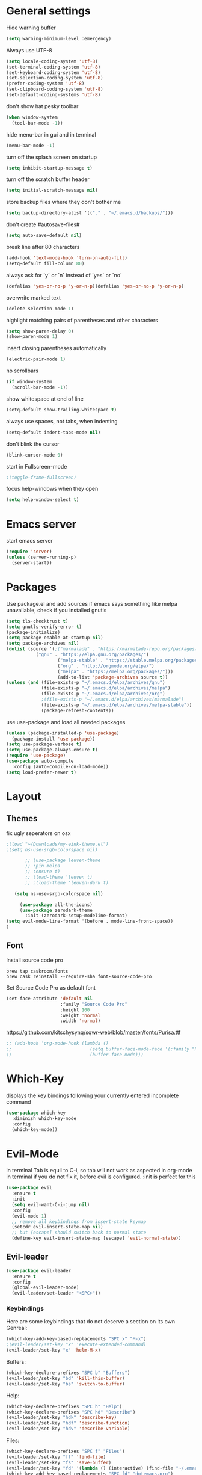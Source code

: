 * General settings
  :PROPERTIES:
  :CREATED:  [2017-01-16 Mon 18:55]
  :END:
  :LOGBOOK:
  - State "DONE"       from "WAITING"    [2017-01-16 Mon 18:55]
  :END:

Hide warning buffer
#+BEGIN_SRC emacs-lisp :results none
(setq warning-minimum-level :emergency)
#+END_SRC

Always use UTF-8
#+BEGIN_SRC emacs-lisp :results none
(setq locale-coding-system 'utf-8)
(set-terminal-coding-system 'utf-8)
(set-keyboard-coding-system 'utf-8)
(set-selection-coding-system 'utf-8)
(prefer-coding-system 'utf-8)
(set-clipboard-coding-system 'utf-8)
(set-default-coding-systems 'utf-8)
#+END_SRC

don't show hat pesky toolbar
#+BEGIN_SRC emacs-lisp :results none
(when window-system
  (tool-bar-mode -1))
#+END_SRC

hide menu-bar in gui and in terminal
#+BEGIN_SRC emacs-lisp :results none
(menu-bar-mode -1)
#+END_SRC

turn off the splash screen on startup
#+BEGIN_SRC emacs-lisp :results none
(setq inhibit-startup-message t)
#+END_SRC

turn off the scratch buffer header
#+BEGIN_SRC emacs-lisp :results none
(setq initial-scratch-message nil)
#+END_SRC

store backup files where they don't bother me
#+BEGIN_SRC emacs-lisp :results none
(setq backup-directory-alist '(("." . "~/.emacs.d/backups/")))
#+END_SRC

don't create #autosave-files#
#+BEGIN_SRC emacs-lisp :results none
(setq auto-save-default nil)
#+END_SRC

break line after 80 characters
#+BEGIN_SRC emacs-lisp :results none
(add-hook 'text-mode-hook 'turn-on-auto-fill)
(setq-default fill-column 80)
#+END_SRC

always ask for `y` or `n` instead of `yes` or `no`
#+BEGIN_SRC emacs-lisp :results none
(defalias 'yes-or-no-p 'y-or-n-p)(defalias 'yes-or-no-p 'y-or-n-p)
#+END_SRC

overwrite marked text
#+BEGIN_SRC emacs-lisp :results none
(delete-selection-mode 1)
#+END_SRC

highlight matching pairs of parentheses and other characters
#+BEGIN_SRC emacs-lisp :results none
(setq show-paren-delay 0)
(show-paren-mode 1)
#+END_SRC

insert closing parentheses automatically
#+BEGIN_SRC emacs-lisp :results none
(electric-pair-mode 1)
#+END_SRC

no scrollbars
#+BEGIN_SRC emacs-lisp :results none
(if window-system
  (scroll-bar-mode -1))
#+END_SRC

show whitespace at end of line
#+BEGIN_SRC emacs-lisp :results none
(setq-default show-trailing-whitespace t)
#+END_SRC

always use spaces, not tabs, when indenting
#+BEGIN_SRC emacs-lisp :results none
(setq-default indent-tabs-mode nil)
#+END_SRC

don't blink the cursor
#+BEGIN_SRC emacs-lisp :results none
(blink-cursor-mode 0)
#+END_SRC

start in Fullscreen-mode
#+BEGIN_SRC emacs-lisp :results none
;(toggle-frame-fullscreen)
#+END_SRC

focus help-windows when they open
#+BEGIN_SRC emacs-lisp :results none
(setq help-window-select t)
#+END_SRC

* Emacs server
start emacs server
#+BEGIN_SRC emacs-lisp :results none
(require 'server)
(unless (server-running-p)
  (server-start))
#+END_SRC

* Packages
Use package.el and add sources
if emacs says something like melpa unavailable, check if you installed gnutls
#+BEGIN_SRC emacs-lisp :results none
(setq tls-checktrust t)
(setq gnutls-verify-error t)
(package-initialize)
(setq package-enable-at-startup nil)
(setq package-archives nil)
(dolist (source '(;("marmalade" . "https://marmalade-repo.org/packages/")
		   ("gnu" . "https://elpa.gnu.org/packages/")
                   ("melpa-stable" . "https://stable.melpa.org/packages/")
                   ("org" . "http://orgmode.org/elpa/")
                   ("melpa" . "https://melpa.org/packages/")))
                   (add-to-list 'package-archives source t))
(unless (and (file-exists-p "~/.emacs.d/elpa/archives/gnu")
             (file-exists-p "~/.emacs.d/elpa/archives/melpa")
             (file-exists-p "~/.emacs.d/elpa/archives/org")
             ;(file-exists-p "~/.emacs.d/elpa/archives/marmalade")
             (file-exists-p "~/.emacs.d/elpa/archives/melpa-stable"))
             (package-refresh-contents))
#+END_SRC

use use-package and load all needed packages
#+BEGIN_SRC emacs-lisp :results none
(unless (package-installed-p 'use-package)
  (package-install 'use-package))
(setq use-package-verbose t)
(setq use-package-always-ensure t)
(require 'use-package)
(use-package auto-compile
  :config (auto-compile-on-load-mode))
(setq load-prefer-newer t)
#+END_SRC

* Layout
** Themes
 fix ugly seperators on osx
 #+Begin_SRC emacs-lisp :results none
 ;(load "~/Downloads/my-eink-theme.el")
 ;(setq ns-use-srgb-colorspace nil)
#+END_SRC
 #+BEGIN_SRC emacs-lisp :results none
       ;; (use-package leuven-theme
       ;; :pin melpa
       ;; :ensure t)
       ;; (load-theme 'leuven t)
       ;; ;(load-theme 'leuven-dark t)

   (setq ns-use-srgb-colorspace nil)

     (use-package all-the-icons)
     (use-package zerodark-theme
       :init (zerodark-setup-modeline-format)
(setq evil-mode-line-format '(before . mode-line-front-space))
)
 #+END_SRC

** Font
 Install source code pro
 #+BEGIN_SRC shell :tangle brew-install-apps.sh
 brew tap caskroom/fonts
 brew cask reinstall --require-sha font-source-code-pro
 #+END_SRC

 Set Source Code Pro as default font
 #+BEGIN_SRC emacs-lisp :results none
 (set-face-attribute 'default nil
                     :family "Source Code Pro"
                     :height 100
                     :weight 'normal
                     :width 'normal)
 #+END_SRC

https://github.com/kitschysynq/sqwr-web/blob/master/fonts/Purisa.ttf
#+BEGIN_SRC emacs-lisp :results none
  ;; (add-hook 'org-mode-hook (lambda ()
  ;;                             (setq buffer-face-mode-face '(:family "Purisa"))
  ;;                             (buffer-face-mode)))
#+END_SRC

* Which-Key
displays the key bindings following your currently entered incomplete command
#+Begin_SRC emacs-lisp
(use-package which-key
  :diminish which-key-mode
  :config
  (which-key-mode))
#+END_SRC

* Evil-Mode
in terminal Tab is equil to C-i, so tab will not work as aspected in org-mode in
terminal if you do not fix it, before evil is configured. :init is perfect for this
#+Begin_SRC emacs-lisp :results none
(use-package evil
  :ensure t
  :init
  (setq evil-want-C-i-jump nil)
  :config
  (evil-mode 1)
  ;; remove all keybindings from insert-state keymap
  (setcdr evil-insert-state-map nil)
  ;; but [escape] should switch back to normal state
  (define-key evil-insert-state-map [escape] 'evil-normal-state))
#+END_SRC

** Evil-leader
#+Begin_SRC emacs-lisp :results none
(use-package evil-leader
  :ensure t
  :config
  (global-evil-leader-mode)
  (evil-leader/set-leader "<SPC>"))
#+END_SRC
*** Keybindings
Here are some keybindings that do not deserve a section on its own
Genreal:
#+Begin_SRC emacs-lisp :results none
(which-key-add-key-based-replacements "SPC x" "M-x")
;(evil-leader/set-key "x" 'execute-extended-command)
(evil-leader/set-key "x" 'helm-M-x)

#+END_SRC

Buffers:
#+Begin_SRC emacs-lisp :results none
(which-key-declare-prefixes "SPC b" "Buffers")
(evil-leader/set-key "bd" 'kill-this-buffer)
(evil-leader/set-key "bs" 'switch-to-buffer)
#+END_SRC
Help:
#+Begin_SRC emacs-lisp :results none
(which-key-declare-prefixes "SPC h" "Help")
(which-key-declare-prefixes "SPC hd" "Describe")
(evil-leader/set-key "hdk" 'describe-key)
(evil-leader/set-key "hdf" 'describe-function)
(evil-leader/set-key "hdv" 'describe-variable)
#+END_SRC
Files:
#+Begin_SRC emacs-lisp :results none
(which-key-declare-prefixes "SPC f" "Files")
(evil-leader/set-key "ff" 'find-file)
(evil-leader/set-key "fs" 'save-buffer)
(evil-leader/set-key "fd" '(lambda () (interactive) (find-file "~/.emacs.d/dotemacs.org")))
(which-key-add-key-based-replacements "SPC fd" "dotemacs.org")
(evil-leader/set-key "fg" '(lambda () (interactive) (find-file "~/share/nc-essen/org/gtd.org")))
(which-key-add-key-based-replacements "SPC fg" "gtd.org")
(evil-leader/set-key "ft" '(lambda () (interactive) (find-file "~/share/nc-essen/org/trackme.org")))
(which-key-add-key-based-replacements "SPC ft" "trackme.org")
#+END_SRC

C-c C-c is a very important Emacs keybinding, but i do not want to use Ctrl key,
so i replace it with 3 times Space.
C-c C-c runs a mode specific function because of that i will just simulate C-c C-c
#+Begin_SRC emacs-lisp :results none
(defun simulate-key-press (key)
  "Pretend that KEY was pressed.
KEY must be given in `kbd' notation."
  `(lambda () (interactive)
     (setq prefix-arg current-prefix-arg)
     (setq unread-command-events (listify-key-sequence (read-kbd-macro ,key)))))
(define-key evil-normal-state-map (kbd "SPC SPC SPC") (simulate-key-press "C-c C-c"))
(which-key-add-key-based-replacements "SPC SPC SPC" "C-c C-c")
#+END_SRC

** Evil-surround
surround stuff with '()', '"", etc quickliy
+to use it press "ys", choose what to surround (e.g. iw), choose surrounding+
i do not use evil-substitue, so i mapped evil-surround to "s"
#+Begin_SRC emacs-lisp :results none
(use-package evil-surround
  :config
  (global-evil-surround-mode 1)
  (define-key evil-normal-state-map "s" 'evil-surround-edit)
  (define-key evil-visual-state-map "s" 'evil-surround-region))
#+END_SRC

** evil nerd commenter
#+BEGIN_SRC emacs-lisp :results none
(use-package evil-nerd-commenter
:init (evilnc-default-hotkeys))
#+END_SRC

* Windows
i want emacs to split the windows horizontally by default
seems you only need this when using a small (notebook) screen
strange i needed this when i was running arch on the macbook air, with mint it
is better without it maybe there are different defaults
#+Begin_SRC emacs-lisp :results none
(when (memq window-system '(x))
  (setq split-height-threshold nil)
  (setq split-width-threshold 80))
#+END_SRC

numbers every window, so you can change focus with shortcuts
i need to overwrite the window-numbering-install-mode-line function because i
use non standard powerline
#+Begin_SRC emacs-lisp :results none
  (use-package window-numbering
  :config
    (window-numbering-mode 1))
  (defun window-numbering-install-mode-line (&optional position)
    "Do nothing.")
#+END_SRC
** Keybindings
switch between windows by number
#+Begin_SRC emacs-lisp :results none
(which-key-declare-prefixes "SPC w" "Windows")
(evil-leader/set-key "w0" 'select-window-0)
(evil-leader/set-key "w1" 'select-window-1)
(evil-leader/set-key "w2" 'select-window-2)
(evil-leader/set-key "w3" 'select-window-3)
(evil-leader/set-key "w4" 'select-window-4)
(evil-leader/set-key "w5" 'select-window-5)
(evil-leader/set-key "w6" 'select-window-6)
(evil-leader/set-key "w7" 'select-window-7)
(evil-leader/set-key "w8" 'select-window-8)
(evil-leader/set-key "w9" 'select-window-9)
#+END_SRC

switch between windows with hjkl
#+Begin_SRC emacs-lisp :results none
(evil-leader/set-key "wh" 'windmove-left)
(evil-leader/set-key "wj" 'windmove-down)
(evil-leader/set-key "wk" 'windmove-up)
(evil-leader/set-key "wl" 'windmove-right)
#+END_SRC

split windows
#+Begin_SRC emacs-lisp :results none
(defun split-window-right-focus-and-scratch ()
  "Split the window horizontally, focus the new window and switch to *scratch*"
  (interactive)
  (split-window-right)
  (windmove-right)
  (switch-to-buffer "*scratch*"))
(defun split-window-left-focus-and-scratch ()
  "Split the window horizontally, focus the new window and switch to *scratch*"
  (interactive)
  (split-window-right)
  (switch-to-buffer "*scratch*"))
(defun split-window-above-focus-and-scratch ()
  "Split the window vertically, focus the new window and switch to *scratch*"
  (interactive)
  (split-window-below)
  (switch-to-buffer "*scratch*"))
(defun split-window-below-focus-and-scratch ()
  "Split the window vertically, focus the new window and switch to *scratch*"
  (interactive)
  (split-window-below)
  (windmove-down)
  (switch-to-buffer "*scratch*"))

(which-key-declare-prefixes "SPC ws" "split")
(which-key-add-key-based-replacements "SPC wsh" "left")
(which-key-add-key-based-replacements "SPC wsj" "below")
(which-key-add-key-based-replacements "SPC wsk" "above")
(which-key-add-key-based-replacements "SPC wsl" "right")
(evil-leader/set-key "wsh" 'split-window-left-focus-and-scratch)
(evil-leader/set-key "wsj" 'split-window-below-focus-and-scratch)
(evil-leader/set-key "wsk" 'split-window-above-focus-and-scratch)
(evil-leader/set-key "wsl" 'split-window-right-focus-and-scratch)
#+END_SRC

close current window
#+Begin_SRC emacs-lisp :results none
(which-key-declare-prefixes "SPC wd" "delete")
(evil-leader/set-key "wdd" 'delete-window)
#+END_SRC

delete other windows
#+BEGIN_SRC emacs-lisp :results none
(evil-leader/set-key "wdo" 'delete-other-windows)
#+END_SRC

close windows by number
#+Begin_SRC emacs-lisp :results none
(evil-leader/set-key "wd0" (lambda () (interactive) (select-window-0 1)))
(evil-leader/set-key "wd1" (lambda () (interactive) (select-window-1 1)))
(evil-leader/set-key "wd2" (lambda () (interactive) (select-window-2 1)))
(evil-leader/set-key "wd3" (lambda () (interactive) (select-window-3 1)))
(evil-leader/set-key "wd4" (lambda () (interactive) (select-window-4 1)))
(evil-leader/set-key "wd5" (lambda () (interactive) (select-window-5 1)))
(evil-leader/set-key "wd6" (lambda () (interactive) (select-window-6 1)))
(evil-leader/set-key "wd7" (lambda () (interactive) (select-window-7 1)))
(evil-leader/set-key "wd8" (lambda () (interactive) (select-window-8 1)))
(evil-leader/set-key "wd9" (lambda () (interactive) (select-window-9 1)))
#+END_SRC

swap windows
#+Begin_SRC emacs-lisp :results none
(defun swap-window-by-number (i)
  "Swap the buffer in the active window and the buffer in the given window"
  (interactive "P")
  (setq currentWindow (window-numbering-get-number))
  (setq currentBuffer (current-buffer))
  (select-window-by-number i)
  (setq otherBuffer (current-buffer))
  (switch-to-buffer currentBuffer)
  (select-window-by-number currentWindow)
  (switch-to-buffer otherBuffer))

(which-key-declare-prefixes "SPC wS" "Swap")
(evil-leader/set-key "wS0" (lambda () (interactive) (swap-window-by-number 0)))
(evil-leader/set-key "wS1" (lambda () (interactive) (swap-window-by-number 1)))
(evil-leader/set-key "wS2" (lambda () (interactive) (swap-window-by-number 2)))
(evil-leader/set-key "wS3" (lambda () (interactive) (swap-window-by-number 3)))
(evil-leader/set-key "wS4" (lambda () (interactive) (swap-window-by-number 4)))
(evil-leader/set-key "wS5" (lambda () (interactive) (swap-window-by-number 5)))
(evil-leader/set-key "wS6" (lambda () (interactive) (swap-window-by-number 6)))
(evil-leader/set-key "wS7" (lambda () (interactive) (swap-window-by-number 7)))
(evil-leader/set-key "wS8" (lambda () (interactive) (swap-window-by-number 8)))
(evil-leader/set-key "wS9" (lambda () (interactive) (swap-window-by-number 9)))
#+END_SRC

** Resize-Window
resize windows in emacs without using your pointer!
and ofc you can use HJLK instead of the default keys (BPNF)
#+BEGIN_SRC emacs-lisp :results none
(use-package resize-window
  :config
  (which-key-add-key-based-replacements "SPC r" "Resize")
  (evil-leader/set-key "wr" 'resize-window)
  (push '(?h ?b) resize-window-alias-list)
  (push '(?H ?B) resize-window-alias-list)
  (push '(?j ?p) resize-window-alias-list)
  (push '(?J ?P) resize-window-alias-list)
  (push '(?k ?n) resize-window-alias-list)
  (push '(?K ?N) resize-window-alias-list)
  (push '(?l ?f) resize-window-alias-list)
  (push '(?L ?F) resize-window-alias-list))
#+END_SRC

* Smoot-scrolling
#+Begin_SRC emacs-lisp :results none
(use-package smooth-scrolling
  :config
  (setq smooth-scroll-margin 15)
  (smooth-scrolling-mode 1))
#+END_SRC

* Outline mode
Outline-[minor-]mode is a way to hide and show text in an emacs buffer, i.e. to
do code folding.

http://wikemacs.org/wiki/Outline

#+BEGIN_SRC emacs-lisp :results none
(add-to-list 'load-path "~/.emacs.d/contrib/outline-magic")

(add-hook 'outline-minor-mode-hook
          (lambda ()
            (require 'outline-magic)
            (define-key outline-minor-mode-map  (kbd "<C-tab>") 'outline-cycle)))
#+END_SRC

* Magit
git client for emacs
#+Begin_SRC emacs-lisp :results none
    (use-package magit
    :config (progn
              (use-package evil-magit)
              (use-package git-timemachine)

              ;; ;; git-gutter does not work with linenum-relativ-mode
              ;; (use-package git-gutter
              ;;   ;; show diff hunks in gutter + stage/unstage from buffer
              ;;   :diminish git-gutter-mode
              ;;   :config (progn
              ;;            ; (bind-keys
              ;;            ;  ("C-x C-g C-n" . git-gutter:next-hunk)
              ;;            ;  ("C-x C-g C-p" . git-gutter:previous-hunk)
              ;;            ;  ("C-x C-g C-s" . git-gutter:stage-hunk)
              ;;            ;  ("C-x C-g C-r" . git-gutter:revert-hunk))
              ;;             (global-git-gutter-mode)))

              ;; git-gutter-fringe works fine with linenumbers
              ;; but you can not stage hunks directly from the buffer
  ;            (use-package git-gutter-fringe)
              (setq magit-auto-revert-mode t)
              (use-package magit-gitflow) ; brew install git-flow
              (add-hook 'magit-mode-hook 'magit-load-config-extensions)))
#+END_SRC

** Keybindings
use evil-leader to avoid Ctrl/Meta
#+Begin_SRC emacs-lisp :results none
(which-key-declare-prefixes "SPC g" "Git")
(evil-leader/set-key "gs" 'magit-status
                     "gb" 'magit-blame)
#+END_SRC

* ido-Mode
  i will keep using ido for find-files
#+Begin_SRC emacs-lisp :results none
(use-package ido
  :ensure ido-vertical-mode
  :init (ido-mode 1)
        (ido-vertical-mode 1)
        (setq ido-enable-flex-matching t))
#+END_SRC

evil-like keybindings in ido
#+Begin_SRC emacs-lisp :results none
(add-hook 'ido-setup-hook
  (lambda ()
    (define-key ido-completion-map (kbd "C-h") 'ido-up-directory)
    (define-key ido-completion-map (kbd "C-j") 'ido-next-match)
    (define-key ido-completion-map (kbd "<tab>") 'ido-next-match)
    (define-key ido-completion-map (kbd "C-k") 'ido-prev-match)
    (define-key ido-completion-map (kbd "C-l") 'ido-exit-minibuffer)))
#+END_SRC

highlighted trailing whitespace is also annoying in ido-mode
line numbers are annoying too
#+Begin_SRC emacs-lisp :results none
(add-hook 'ido-minibuffer-setup-hook (lambda () (setq show-trailing-whitespace nil)))
#+END_SRC

* Helm
#+BEGIN_SRC emacs-lisp :results none
(use-package helm
  :diminish helm-mode
  :init
  :config
 ; (define-key helm-map (kbd "<tab>") 'helm-next-line)
 ; (define-key helm-map (kbd "C-i") 'helm-next-line);tab in terminal
  (define-key helm-map (kbd "C-j") 'helm-next-line)
  (define-key helm-map (kbd "C-k") 'helm-previous-line)
  (setq helm-M-x-fuzzy-match t)
  (helm-mode 1))
#+END_SRC

helm-ido-like
#+BEGIN_SRC shell :results none
cd ~/.emacs.d/contrib
git clone https://github.com/compunaut/helm-ido-like-guide
#+END_SRC

#+BEGIN_SRC emacs-lisp :results none
(use-package helm-flx)
(use-package helm-fuzzier)
(require 'helm-ido-like "~/.emacs.d/contrib/helm-ido-like-guide/helm-ido-like.el")
(helm-ido-like)
#+END_SRC

without this e.g. helm-mu not at the bottom
#+BEGIN_SRC emacs-lisp :results none
(use-package popwin)
(setq helm-display-function 'popwin:pop-to-buffer)
#+END_SRC

* mails
Mail stuff is privat
#+BEGIN_SRC emacs-lisp
(org-babel-load-file "~/.emacs.d/dotemacs-mail.org")
#+END_SRC

* pdfs
** TODO pdftools
:PROPERTIES:
:CREATED:  [2017-10-22 So 19:58]
:END:
:LOGBOOK:
- State "TODO"       from              [2017-10-22 So 19:58]
  - macOS: not working missing brew
:END:

Install dependencies
#+BEGIN_SRC sh :results none
brew install poppler automake
#+END_SRC

Emacs will ask you to build a server. Typ 'y'. -> You will get an
error. Restarting emacs works for me.
#+BEGIN_SRC emacs-lisp :results none
(use-package pdf-tools
  :init
  ;slows startup down
   (pdf-tools-install)
  :mode (("\\.pdf$" . pdf-view-mode))
  :config
;  (add-hook 'pdf-view-mode-hook (lambda () (linum-relative-mode -1)))
  (add-hook 'pdf-view-mode-hook 'pdf-tools-enable-minor-modes)
  (setq TeX-view-program-selection '((output-pdf "PDF Tools")))
  (setq TeX-view-program-list '(("PDF Tools" TeX-pdf-tools-sync-view)))
  (setq TeX-source-correlate-start-server t)
  (add-hook 'TeX-after-compilation-finished-functions #'TeX-revert-document-buffer)
#+END_SRC

evil-keybindings
#+BEGIN_SRC emacs-lisp :results none
(evil-set-initial-state 'pdf-view-mode 'normal)
(evil-make-overriding-map pdf-view-mode-map 'normal t)
(evil-define-key 'normal pdf-view-mode-map "j" 'pdf-view-next-line-or-next-page)
(evil-define-key 'normal pdf-view-mode-map "J" 'pdf-view-next-page-command)
(evil-define-key 'normal pdf-view-mode-map "k" 'pdf-view-previous-line-or-previous-page)
(evil-define-key 'normal pdf-view-mode-map "K" 'pdf-view-previous-page-command)
(evil-define-key 'normal pdf-view-mode-map "G" 'pdf-view-last-page)
(evil-define-key 'normal pdf-view-mode-map "gg" 'pdf-view-first-page)
(evil-define-key 'normal pdf-view-mode-map "t" 'pdf-view-midnight-minor-mode)
(evil-define-key 'normal pdf-view-mode-map "/" 'isearch-forward)
(evil-define-key 'normal pdf-view-mode-map "?" 'isearch-backward))
#+END_SRC

Open file:/path/to/pdf.pdf::2 at page 2
#+BEGIN_SRC emacs-lisp :results none
  (use-package org-pdfview)
  (eval-after-load 'org '(require 'org-pdfview))
  (delete '("\\.pdf\\'" . default) org-file-apps)
  (add-to-list 'org-file-apps '("\\.pdf\\'" . (lambda (file link) (org-pdfview-open link))))
  (add-to-list 'org-file-apps '("\\.pdf::\\(\\d+\\)\\'" . (lambda (file link) (org-pdfview-open link))))
  ;(add-to-list 'org-file-apps '("\\.pdf\\'" . (org-pdfview-open link)))
  ;(add-to-list 'org-file-apps '("\\.pdf::\\(\\d+\\)\\'" . (org-pdfview-open link)))
#+END_SRC

** interleave
#+BEGIN_SRC emacs-lisp :results none
(use-package interleave)
#+END_SRC

* org-mode
#+BEGIN_SRC emacs-lisp :results none
(use-package org
:ensure org-plus-contrib
  :init
  (let ((my-org-modules
         '(org-habit
           ;org-bullets
	   org-expiry
	   org-contacts
	   org-install
	   org-mobile
	;   org-mu4e
	   org-inlinetask
	   org-secretary
         org-depend
        ;   org-drill
           )))
    (dolist (m my-org-modules)
      (add-to-list 'org-modules m)))
  :config
  (mapc 'require org-modules)

;; Open /.org/ with orgmode as major mode
(add-to-list 'auto-mode-alist '("\\.\\(org\\|org_archive\\|txt\\)$" . org-mode))

;; turn on org-indent mode
(add-hook 'org-mode-hook 'org-indent-mode)

;; this is the org default (changed by scimax)
(setq org-archive-location "%s_archive::")

;; (Standard) key bindings
(global-set-key "\C-cl" 'org-store-link)
(global-set-key "\C-ca" 'org-agenda)
(global-set-key "\C-cb" 'org-iswitchb)
(global-set-key (kbd "C-c g") (lambda() (interactive)(find-file "~/share/nc-essen/org/gtd.org")))

;; make *** look nice
;(add-hook 'org-mode-hook (lambda () (org-bullets-mode 1)))


;; default tags
(setq org-tag-alist '(("@work" . ?w) ("@home" . ?h) ("@uni" . ?u) ("@essen" .?e)))


;; todo dependencies
;; * Parent
;;   :PROPERTIES:
;;   :ORDERED: t
;;   :END:
;; ** TODO a
;; ** TODO b, needs to wait for (a)
;; ** TODO c, needs to wait for (a) and (b)
;(setq org-enforce-todo-dependencies t)
(setq org-agenda-dim-blocked-tasks t)
;; just works jusing C-c C-t , not Shift left/right
;; to ignore the dependencies use C-u C-u C-u C-c C-t
;; use tag instead of properties
;; (setq org-track-ordered-property-with-tag t)
;; shortcut C-c C-x o


;; (require 'org-depend) ; -> beginning of org block

;; * NEXT Start Computer
;;   :PROPERTIES:
;;   :TRIGGER: start-emacs(NEXT)
;;   :END:
;;   - Mark this entry as DONE ans 'Start Emacs' will be marked as NEXT

;; * TODO Start Emacs
;;   :PROPERTIES:
;;   :ID: start-emacs
;;   :END:

; speed up agenda
(setq org-agenda-inhibit-startup t) ;; ~50x speedup
(setq org-agenda-use-tag-inheritance nil) ;; 3-4x speedup
#+END_SRC

** org-agenda and org-capture
#+BEGIN_SRC emacs-lisp
(org-babel-load-file "~/.emacs.d/dotemacs-orgmode.org")
#+END_SRC

*** Keybindings
#+BEGIN_SRC emacs-lisp :results none
(evil-leader/set-key "a" 'org-agenda)
(evil-set-initial-state 'org-agenda-mode 'normal)
(evil-define-key 'normal org-agenda-mode-map "d" '(lambda () (interactive) (org-agenda-todo "DONE")))
(evil-define-key 'normal org-agenda-mode-map "t" '(lambda () (interactive) (org-agenda-todo "TODO")))
(evil-define-key 'normal org-agenda-mode-map "c" '(lambda () (interactive) (org-agenda-todo "CANCELLED")))
(evil-define-key 'normal org-agenda-mode-map "n" '(lambda () (interactive) (org-agenda-todo "NEXT")))
(evil-define-key 'normal org-agenda-mode-map "w" '(lambda () (interactive) (org-agenda-todo "WAITING")))

(evil-define-key 'normal org-agenda-mode-map "o" '(lambda () (interactive) (org-agenda-goto)))
(evil-define-key 'normal org-agenda-mode-map "A" '(lambda () (interactive) (org-agenda-archive)))
(evil-define-key 'normal org-agenda-mode-map "r" '(lambda () (interactive) (org-agenda-refile)))
(evil-define-key 'normal org-agenda-mode-map "u" '(lambda () (interactive) (org-agenda-undo)))
(evil-define-key 'normal org-agenda-mode-map "N" '(lambda () (interactive) (org-agenda-add-note)))
(evil-define-key 'normal org-agenda-mode-map "v" '(lambda () (interactive) (org-agenda-view-mode-dispatch)))
; : add tag
; f follow mode
; c capture
; u update agenda, war vorher auf r
; schedule
; deatline
; timestamps
(evil-define-key 'normal org-agenda-mode-map "q" 'org-agenda-quit)
#+END_SRC
*** German layout
#+BEGIN_SRC emacs-lisp :results none
;; German calendar
;; set up the calendar to look German
;; system locale to use for formatting time values
;; (setq system-time-locale "de_DE")
;; (setq org-export-default-language "de")
(setq calendar-week-start-day 1
calendar-day-name-array ["Sonntag" "Montag" "Dienstag" "Mittwoch"
                         "Donnerstag" "Freitag" "Samstag"]
calendar-month-name-array ["Januar" "Februar" "März" "April" "Mai"
                           "Juni" "Juli" "August" "September"
                           "Oktober" "November" "Dezember"])
;; Press H in agenda view so show holidays
(setq solar-n-hemi-seasons
      '("Frühlingsanfang" "Sommeranfang" "Herbstanfang" "Winteranfang"))

(setq holiday-general-holidays
      '((holiday-fixed 1 1 "Neujahr")
        (holiday-fixed 5 1 "1. Mai")
        (holiday-fixed 10 3 "Tag der Deutschen Einheit")))

;; Feiertage für Bayern, weitere auskommentiert
(setq holiday-christian-holidays
      '((holiday-float 12 0 -4 "1. Advent" 24)
        (holiday-float 12 0 -3 "2. Advent" 24)
        (holiday-float 12 0 -2 "3. Advent" 24)
        (holiday-float 12 0 -1 "4. Advent" 24)
        (holiday-fixed 12 25 "1. Weihnachtstag")
        (holiday-fixed 12 26 "2. Weihnachtstag")
        (holiday-fixed 1 6 "Heilige Drei Könige")
        (holiday-easter-etc -48 "Rosenmontag")
        ;; (holiday-easter-etc -3 "Gründonnerstag")
        (holiday-easter-etc  -2 "Karfreitag")
        (holiday-easter-etc   0 "Ostersonntag")
        (holiday-easter-etc  +1 "Ostermontag")
        (holiday-easter-etc +39 "Christi Himmelfahrt")
        (holiday-easter-etc +49 "Pfingstsonntag")
        (holiday-easter-etc +50 "Pfingstmontag")
        (holiday-easter-etc +60 "Fronleichnam")
        (holiday-fixed 8 15 "Mariae Himmelfahrt")
        (holiday-fixed 11 1 "Allerheiligen")
        ;; (holiday-float 11 3 1 "Buss- und Bettag" 16)
        (holiday-float 11 0 1 "Totensonntag" 20)))
#+END_SRC

** todo Stuff
#+BEGIN_SRC emacs-lisp :results none
 ;; todo keywords and faces
 (setq org-todo-keyword-faces
       (quote (("TODO" :foreground "red" :weight bold)
               ("PROJECT" :foreground "red" :weight bold)
               ("STARTED" :foreground "blue" :weight bold)
               ("NEXT" :foreground "blue" :weight bold)
               ("WAITING" :foreground "orange" :weight bold)
               ("DELEGATED" :foreground "orange" :weight bold)
               ("CANCELLED" :foreground "forest green" :weight bold)
               ("DONE" :foreground "Forest green" :weight bold)
               ("SOMEDAY" :foreground "blue" :weight bold)
               ("REF" :foreground "blue" :weight bold))))
#+END_SRC

*** Evil-Keybindings
while in major-mode org
#+Begin_SRC emacs-lisp :results none
(evil-leader/set-key-for-mode 'org-mode "s" 'org-schedule)
(evil-leader/set-key-for-mode 'org-mode "D" 'org-deadline)
(evil-leader/set-key-for-mode 'org-mode "tt" (lambda () (interactive) (org-todo "TODO")))
(which-key-add-key-based-replacements "SPC tt" "mark as TODO")

(evil-leader/set-key-for-mode 'org-mode "tp" (lambda () (interactive) (org-todo "PROJECT")))
(which-key-add-key-based-replacements "tp" "mark as PROJECT")

(evil-leader/set-key-for-mode 'org-mode "tn" (lambda () (interactive) (org-todo "NEXT")))
(which-key-add-key-based-replacements "tn" "mark as NEXT")

(evil-leader/set-key-for-mode 'org-mode "ts" (lambda () (interactive) (org-todo "STARTED")))
(which-key-add-key-based-replacements "ts" "mark as STARTED")

(evil-leader/set-key-for-mode 'org-mode "tw" (lambda () (interactive) (org-todo "WAITING")))
(which-key-add-key-based-replacements "tw" "mark as WAITING")

(evil-leader/set-key-for-mode 'org-mode "td" (lambda () (interactive) (org-todo "DELEGATED")))
(which-key-add-key-based-replacements "ta" "mark as DELGATED")

(evil-leader/set-key-for-mode 'org-mode "td" (lambda () (interactive) (org-todo "DONE")))
(which-key-add-key-based-replacements "td" "mark as DONE")

(evil-leader/set-key-for-mode 'org-mode "tc" (lambda () (interactive) (org-todo "CANCELLED")))
(which-key-add-key-based-replacements "tc" "mark as CANCELED")

(evil-leader/set-key-for-mode 'org-mode "tr" (lambda () (interactive) (org-todo "REF")))
(which-key-add-key-based-replacements "tr" "mark as REF")

(evil-leader/set-key-for-mode 'org-mode "tm" (lambda () (interactive) (org-todo "SOMEDAY")))
(which-key-add-key-based-replacements "tm" "mark as SOMEDAY")

(evil-leader/set-key-for-mode 'org-mode "A" 'org-archive-subtree-default)
(which-key-add-key-based-replacements "A" "archiv subtree")
#+END_SRC

** Logging and clocking
#+BEGIN_SRC emacs-lisp :results none
; set new shortcut for org-time-stamp-inactive because C-c ! does no longer work.
; looks like Flycheck mode uses ! as prefix
; https://lists.gnu.org/archive/html/emacs-orgmode/2016-03/msg00195.html
(define-key org-mode-map (kbd "C-c i") 'org-time-stamp-inactive)

;; log when a todo was created
;; (require 'org-expiry) ; see org-modules
(org-expiry-insinuate)
(setq org-expiry-inactive-timestamps t)

;; log reschedule and redeadline in LOGBOOK
(setq org-log-reschedule t)
(setq org-log-redeadline t)

;; Change Todo status with shortcut
;; ! add a timestamp to the LOOGBOOK
;; @ claims for a short note that will be add to the LOOGBOOK
(setq org-use-fast-todo-selection t)
;; (setq org-todo-keywords '((type "TODO(t!)" "NEXT(n!)" "STARTED(s!)" "WAITING(w@)" "DELEGATED(a@)" "|" "REF(r@)" "|" "DONE(d!)" "CANCELLED(c@)")))
(setq org-todo-keywords '((type "TODO(t!)" "NEXT(n!)" "STARTED(s!)" "WAITING(w@)" "DELEGATED(a@)" "PROJECT(p)" "|" "DONE(d!)" "CANCELLED(c@)" "REF(r@)" "SOMEDAY(m!)")))
(setq org-log-into-drawer t)




;; clocking
;; clockreport
;; Show clockreport in agendaview with v R
;; Dont show empty files and link to files:
(setq org-agenda-clockreport-parameter-plist
 (quote (:link t :fileskip0 t :stepskip0 t :compact t :narrow 80 :maxlevel 5)))

;; [[https://emacs.stackexchange.com/questions/9528/is-it-possible-to-remove-emsp-from-clock-report-but-preserve-indentation][Dont show \emph]]
(defun my-org-clocktable-indent-string (level)
  (if (= level 1)
      ""
    (let ((str "^"))
      (while (> level 2)
        (setq level (1- level)
              str (concat str "--")))
      (concat str "-> "))))
(advice-add 'org-clocktable-indent-string :override #'my-org-clocktable-indent-string)
#+END_SRC

*** org-clock history

#+BEGIN_SRC emacs-lisp :results none
  (use-package org-mru-clock
    :defer t
    :bind* (("C-c C-x i" . org-mru-clock-in)
            ("C-c C-x C-j" . org-mru-clock-select-recent-task))
    :init
    (setq org-mru-clock-how-many 100))
#+END_SRC

** mobile org
#+BEGIN_SRC emacs-lisp :results none
;; ** mobile org
 ;; begin mac einstellungen
(setq org-directory "~/share/nc-essen/org/")
(setq org-mobile-directory "~/share/oc-essen/orgmobile/")
;;(setq org-mobile-agenda-files (quote ("~/org/gtd.org")))
;;(setq org-mobile-inbox-for-pull "~/org/gtd.org")
(setq org-mobile-inbox-for-pull "~/share/oc-essen/mobile-inbox.org")
;; einstellungen auf dem handy:
;; webdav: url: https://XXX.selfhost.de:5006/home/CloudStation/orgmobile/index.org
;; Username und Password: vom Synology-User matthias
;; end mac einstellungen

;; fuer ds in essen
;; https://ds.XXX.org/owncloud/remote.php/webdav/orgmobile/index.org
(add-hook 'org-finalize-agenda-hook 'org-mobile-pull)

;; http://www.emacswiki.org/emacs/mobileorg
(defun my-org-convert-incoming-items ()
  (interactive)
  (with-current-buffer (find-file-noselect org-mobile-inbox-for-pull)
    (goto-char (point-min))
    (while (re-search-forward "^\\* " nil t)
      (goto-char (match-beginning 0))
      (insert ?*)
      (forward-char 2)
      (insert "TODO ")
      (goto-char (line-beginning-position))
      (forward-line))))

(add-hook 'org-mobile-post-pull-hook 'my-org-convert-incoming-items)
#+END_SRC

** refile
#+BEGIN_SRC emacs-lisp :results none
;; refile
(defun ixp/org-buffer-files ()
  "Return list of opened orgmode buffer files"
  (mapcar (function buffer-file-name)
	  (org-buffer-list 'files)))

(setq org-refile-targets
      (quote ((nil :maxlevel . 9)
          (ixp/org-buffer-files :maxlevel . 1)
          (org-agenda-files :maxlevel . 9))))
#+END_SRC

*************** TODO Add helm
*************** END

** org-contacts
#+BEGIN_SRC emacs-lisp :results none
;; ** org-contacts
(setq org-contacts-files '("~/share/nc-essen/org/contacts.org"))

;; set it in elpa/org-plus-contrib/org-contacts.el !!!
;;(custom-set-variables
;; '(org-contacts-email-property "EMAIL_HOME")
;; '(org-contacts-birthday-property "BORN")
;; )

(setq org-link-abbrev-alist
      '(
        ("contact" . "~/share/nc-essen/org/contacts.org::/\*.*%s/")
;;	("tsfile" . "~/org-mode/files.org_archive::/\*.*%s/")
	))
#+END_SRC

** babel
#+BEGIN_SRC emacs-lisp :results none
(use-package htmlize)
;; use syntax highlighting in org-mode source blocks
(setq org-src-fontify-natively t)

; active Babel languages
(org-babel-do-load-languages
 'org-babel-load-languages
 '(
  (python . t)
;;  (ruby . t)
 (gnuplot . t)
  (shell . t)
  (org . t)
;; (R . t) ;; using this gives me an error
  (emacs-lisp .t)
;;  (ditaa . t)
;;  (dot . t)
;;  (sql . t)
  (matlab . t)
  (plantuml .t)
  (latex .t)
  ))

(setq org-babel-python-command "/usr/local/bin/python3")
(setq org-plantuml-jar-path
      (expand-file-name "~/.emacs.d/contrib/plantuml.jar"))
; brew install graphviz

;; do not run the code every time
(setq org-export-babel-evaluate t)
#+end_src

** org-reveal
clone reveal into your home directory
#+begin_src sh
cd ~
git clone https://github.com/hakimel/reveal.js.git
#+end_src

#+begin_src emacs-lisp :results none
;(use-package ox-reveal)

(add-to-list 'load-path "~/.emacs.d/contrib/org-reveal")
(require 'ox-reveal)
;; (setq org-reveal-root "file:///home/ms/.emacs.d/reveal.js") ;; ~ not working! ; path for linux
(setq org-reveal-root "file:///Users/ms/.emacs.d/reveal.js")
#+end_src

** org-pomodoro
#+BEGIN_SRC emacs-lisp :results none
(use-package org-pomodoro)
#+END_SRC

** org-LaTeX

Increase LaTeX scale when increasing text scale
After increasing the text scale it is necessart to toggle the fragment again.
Otherwise this will take a wile if there are lots of fragments in a buffer

http://emacs.stackexchange.com/questions/3387/how-to-enlarge-latex-fragments-in-org-mode-at-the-same-time-as-the-buffer-text
#+BEGIN_SRC emacs-lisp :results none
(defun update-org-latex-fragment-scale ()
  (let ((text-scale-factor (expt text-scale-mode-step text-scale-mode-amount)))
    (plist-put org-format-latex-options :scale (* 2.3 text-scale-factor)))
)
(add-hook 'text-scale-mode-hook 'update-org-latex-fragment-scale)
#+END_SRC

Set org-latex fragment brackground to transparent.
#+BEGIN_SRC emacs-lisp :results none
(setq org-format-latex-options (plist-put org-format-latex-options :background "Transparent"))
#+END_SRC

** End of org-mode
#+BEGIN_SRC emacs-lisp :results none
) ; end of use-package org-mode
#+END_SRC
** org-archive-subtree-hierachical
https://stackoverflow.com/questions/10143959/keeping-the-context-when-archiving-in-emacs-org-mode
#+BEGIN_SRC emacs-lisp :results none
;; org-archive-subtree-hierarchical.el
;; modified from https://lists.gnu.org/archive/html/emacs-orgmode/2014-08/msg00109.html

;; In orgmode
;; * A
;; ** AA
;; *** AAA
;; ** AB
;; *** ABA
;; Archiving AA will remove the subtree from the original file and create
;; it like that in archive target:

;; * AA
;; ** AAA

;; And this give you
;; * A
;; ** AA
;; *** AAA


(require 'org-archive)

(defun org-archive-subtree-hierarchical--line-content-as-string ()
  "Returns the content of the current line as a string"
  (save-excursion
    (beginning-of-line)
    (buffer-substring-no-properties
     (line-beginning-position) (line-end-position))))

(defun org-archive-subtree-hierarchical--org-child-list ()
  "This function returns all children of a heading as a list. "
  (interactive)
  (save-excursion
    ;; this only works with org-version > 8.0, since in previous
    ;; org-mode versions the function (org-outline-level) returns
    ;; gargabe when the point is not on a heading.
    (if (= (org-outline-level) 0)
        (outline-next-visible-heading 1)
      (org-goto-first-child))
    (let ((child-list (list (org-archive-subtree-hierarchical--line-content-as-string))))
      (while (org-goto-sibling)
        (setq child-list (cons (org-archive-subtree-hierarchical--line-content-as-string) child-list)))
      child-list)))

(defun org-archive-subtree-hierarchical--org-struct-subtree ()
  "This function returns the tree structure in which a subtree
belongs as a list."
  (interactive)
  (let ((archive-tree nil))
    (save-excursion
      (while (org-up-heading-safe)
        (let ((heading
               (buffer-substring-no-properties
                (line-beginning-position) (line-end-position))))
          (if (eq archive-tree nil)
              (setq archive-tree (list heading))
            (setq archive-tree (cons heading archive-tree))))))
    archive-tree))

(defun org-archive-subtree-hierarchical ()
  "This function archives a subtree hierarchical"
  (interactive)
  (let ((org-tree (org-archive-subtree-hierarchical--org-struct-subtree))
        (this-buffer (current-buffer))
        (file (abbreviate-file-name
               (or (buffer-file-name (buffer-base-buffer))
                   (error "No file associated to buffer")))))
    (save-excursion
      (setq location (org-get-local-archive-location)
            afile (org-extract-archive-file location)
            heading (org-extract-archive-heading location)
            infile-p (equal file (abbreviate-file-name (or afile ""))))
      (unless afile
        (error "Invalid `org-archive-location'"))
      (if (> (length afile) 0)
          (setq newfile-p (not (file-exists-p afile))
                visiting (find-buffer-visiting afile)
                buffer (or visiting (find-file-noselect afile)))
        (setq buffer (current-buffer)))
      (unless buffer
        (error "Cannot access file \"%s\"" afile))
      (org-cut-subtree)
      (set-buffer buffer)
      (org-mode)
      (goto-char (point-min))
      (while (not (equal org-tree nil))
        (let ((child-list (org-archive-subtree-hierarchical--org-child-list)))
          (if (member (car org-tree) child-list)
              (progn
                (search-forward (car org-tree) nil t)
                (setq org-tree (cdr org-tree)))
            (progn
              (goto-char (point-max))
              (newline)
              (org-insert-struct org-tree)
              (setq org-tree nil)))))
      (newline)
      (org-yank)
      (when (not (eq this-buffer buffer))
        (save-buffer))
      (message "Subtree archived %s"
               (concat "in file: " (abbreviate-file-name afile))))))

(defun org-insert-struct (struct)
  "TODO"
  (interactive)
  (when struct
    (insert (car struct))
    (newline)
    (org-insert-struct (cdr struct))))

(which-key-declare-prefixes "SPC o" "org")
(evil-leader/set-key "oa" 'org-archive-subtree-hierarchical)
#+END_SRC

** org-checklist
https://orgmode.org/worg/org-contrib/org-checklist.html

#+BEGIN_SRC emacs-lisp :results none
(require 'org-checklist)
#+END_SRC

when creating a recurring task add the property :RESET_CHECK_BOXES: with a value of t
-> clean checkboxes, when Task is marked as DONE

#+BEGIN_SRC emacs-lisp :results none
;; * TODO COMMENT Morning routine [0/5]
;; SCHEDULED: <2009-03-02 Mo 08:00 +1d>
;;   :PROPERTIES:
;;   :RESET_CHECK_BOXES: t
;;   :END:
;;   :LOGBOOK:
;;   :END:
;;   - [ ] Shower
;;   - [ ] Brush teeth
;;   - [ ] Get dressed
;;   - [ ] Eat breakfast
;;   - [ ] Check email
#+END_SRC

https://lists.gnu.org/archive/html/emacs-orgmode/2012-02/msg00474.html

#+BEGIN_SRC emacs-lisp :results none
(defun ndk/checkbox-list-complete ()
  "Marks a TODO-entry as Done when all chexboxes are toggled.
  Just works, for entries with [/] or [%]"
; uncomment (org-todo 'todo) to change TODO-state from DONE (when all checkboxes are toggled) to the first element of org-todo-keywords when you untoggle a checkbox.
; When you have (setq org-log-into-drawer t) this will create an entry in the :LOGBOOK: everytime you toggle/untoggle a checkbox
  (save-excursion
    (org-back-to-heading t)
    (let ((beg (point)) end)
      (end-of-line)
      (setq end (point))
      (goto-char beg)
      (if (re-search-forward 
"\\[\\([0-9]*%\\)\\]\\|\\[\\([0-9]*\\)/\\([0-9]*\\)\\]" end t)
            (if (match-end 1)
                (if (equal (match-string 1) "100%")
                    ;; all done - do the state change
                    (org-todo 'done)
                  ;(org-todo 'todo) ; this will be the first element of org-todo-keywords
                  )
              (if (and (> (match-end 2) (match-beginning 2))
                       (equal (match-string 2) (match-string 3)))
                  (org-todo 'done)
                 ;(org-todo 'todo)
                 ))))))


(eval-after-load 'org-list
     '(add-to-list 'org-checkbox-statistics-hook (function ndk/checkbox-list-complete)))
#+END_SRC

** org-mode stuff outside org-mode

#+BEGIN_SRC emacs-lisp :results none
(defun insert-datestamp()
  "org-mode like datestamps outside org-mode"
  (interactive)
  (let* ((org-date (org-read-date)) ; YYYY-mm-dd
         (year (substring org-date 0 4))
         (month (substring org-date 5 7))
         (day (substring org-date 8 10)))
    (insert (concat day "." month "." year " "))))

(global-set-key (kbd "C-c .") 'insert-datestamp)
#+END_SRC
* org-ref


#+begin_src emacs-lisp
  (use-package org-ref
    :after org
    :init

; use * REF instead of ** TODO
(defcustom org-ref-note-title-format
  "* REF %y - %t
 :PROPERTIES:
  :Custom_ID: %k
  :AUTHOR: %9a
  :JOURNAL: %j
  :YEAR: %y
  :VOLUME: %v
  :PAGES: %p
  :DOI: %D
  :URL: %U
 :END:
"
  "String to format the title and properties drawer of a note.
See the `org-ref-reftex-format-citation' docstring for the escape
codes."
  :type 'string
:group 'org-ref)

    (setq reftex-default-bibliography '("~/studium/research/ms-refs.bib"))
    (setq org-ref-bibliography-notes "~/studium/research/notes.org"
          org-ref-default-bibliography '("~/studium/research/ms-refs.bib")
          org-ref-pdf-directory "~/studium/research/papers/")

;   (setq bibtex-completion-bibliography "~/studium/research/ms-refs.bib"
;         bibtex-completion-library-path "~/studium/research/papers"
;	 bibtex-completion-notes-path "~/Dropbox/bibliography/helm-bibtex-notes")


    (setq helm-bibtex-notes-path "~/studium/research/notes.org")
    :config
    (key-chord-define-global "uu" 'org-ref-cite-hydra/body)

;: TODO -> LaTeX
;  (setq org-latex-pdf-process
;   '("pdflatex -interaction nonstopmode -output-directory %o %f"
;     "bibtex %b"
;     "makeglossaries %b"
;     "pdflatex -interaction nonstopmode -output-directory %o %f"
;     "pdflatex -interaction nonstopmode -output-directory %o %f"))

  )
#+end_src

#+RESULTS:
: t

* python

brew install python
brew install python3
pip3 install --upgrade pip
pip install virtualenv
pip3 install jedi flake8 importmagic autopep8 yapf

$ python3 -m venv ~/.env/test
$ source ~/.env/test/bin/activate

python2 -m virtualenv ~/.env/memacs

For python I will use elpy.

#+BEGIN_SRC emacs-lisp :results none
  (use-package elpy
    :ensure t
    :mode ("\\.py" . python-mode)
    :init
    (elpy-enable)
    (setq python-shell-completion-native-enable nil)
    ; stop ipython shell to be read only
    (setq comint-prompt-read-only nil)
    :config
    (elpy-use-ipython "ipython3")
    (setq elpy-rpc-python-command "python3")
    (setq python-shell-interpreter "ipython3" python-shell-interpreter-args "--simple-prompt --pprint")

    (when(require 'flycheck nil t)
    (setq elpy-modules(delq 'elpy-module-flymake elpy-modules))
    (add-hook 'elpy-mode-hook 'flycheck-mode))

    (use-package py-autopep8)
    (set-variable 'python-indent-guess-indent-offset nil)

    (use-package virtualenvwrapper)
    (venv-initialize-interactive-shells)
    (venv-initialize-eshell)
    (setq venv-location "/Users/ms/.env/")
    )


; (defun set-ipython-shell-writable()
;   "Removes the read-only text property from the marked region."
;   (interactive)
;   (when (eq major-mode 'inferior-python-mode)
;   (let ((modified (buffer-modified-p))
;         (inhibit-read-only t))
;     (remove-text-properties (point-min) (point-max) '(read-only t))
;     (set-buffer-modified-p modified))
;   ; (message "done") ; this is for debugging only
;   ))
; 
; (run-with-timer 0 1 'set-ipython-shell-writable) ;; runs command every s
;                                                  ;; TODO might be not the fastes option


;)
#+END_SRC

** helm-pydoc
#+BEGIN_SRC emacs-lisp :results none
 (use-package helm-pydoc)
#+END_SRC
* Dired

#+BEGIN_SRC emacs-lisp :results none
(use-package dired
:ensure dired-filter
:ensure all-the-icons-dired
;:ensure dired-collapse
:ensure dired-ranger
  :bind (:map dired-mode-map
              ("W" . dired-ranger-copy)
              ("X" . dired-ranger-move)
              ("Y" . dired-ranger-paste))
; rename file -> "R"

;:ensure peep-dired
;:config
;(evil-define-key 'normal peep-dired-mode-map (kbd "P") 'peep-dired-scroll-page-down
;                                             (kbd "C-P") 'peep-dired-scroll-page-up
;                                             (kbd "<backspace>") 'peep-dired-scroll-page-up
;                                             (kbd "j") 'peep-dired-next-file
;                                             (kbd "k") 'peep-dired-prev-file)
;(add-hook 'peep-dired-hook 'evil-normalize-keymaps)
:config

; use "(" to show/hide detail information about items and folders

; dired filter
; https://github.com/Fuco1/dired-hacks#dired-filter
  ; map dired-filter-map to "f"
  ; so "/" is still swiper
  (setq dired-filter-prefix nil)
  (define-key dired-mode-map (kbd "C-c f") dired-filter-map)
  (evil-define-key 'normal dired-mode-map (kbd "f") dired-filter-map)
  (evil-define-key 'normal dired-mode-map (kbd "F") dired-filter-mark-map)

; nice symbols in dired
(add-hook 'dired-mode-hook 'all-the-icons-dired-mode 'dired-hide-detail-mode)

; dired ranger
)
#+END_SRC


http://superuser.com/questions/462079/how-can-i-display-folder-sizes-in-emacs-dired
#+BEGIN_SRC emacs-lisp :results none
 (defun dired-get-size ()
  (interactive)
  (let ((files (dired-get-marked-files)))
    (with-temp-buffer
      (apply 'call-process "/usr/bin/du" nil t nil "-sch" files)
      (message "Size of all marked files: %s"
               (progn
                 (re-search-backward "\\(^[0-9.,]+[A-Za-z]+\\).*total$")
                  (match-string 1))))))

(evil-define-key 'normal dired-mode-map "?" 'dired-get-size)
#+END_SRC




** open file in external app
http://ergoemacs.org/emacs/emacs_dired_open_file_in_ext_apps.html
#+begin_src emacs-lisp :results none
(defun dired-open-in-external-app ()
  "Open the current file or dired marked files in external app.
The app is chosen from your OS's preference.

URL `http://ergoemacs.org/emacs/emacs_dired_open_file_in_ext_apps.html'
Version 2015-01-26"
  (interactive)
  (let* (
         (ξfile-list
          (if (string-equal major-mode "dired-mode")
              (dired-get-marked-files)
            (list (buffer-file-name))))
         (ξdo-it-p (if (<= (length ξfile-list) 5)
                       t
                     (y-or-n-p "Open more than 5 files? "))))

    (when ξdo-it-p
      (cond
       ((string-equal system-type "windows-nt")
        (mapc
         (lambda (fPath)
           (w32-shell-execute "open" (replace-regexp-in-string "/" "\\" fPath t t))) ξfile-list))
       ((string-equal system-type "darwin")
        (mapc
         (lambda (fPath) (shell-command (format "open \"%s\"" fPath)))  ξfile-list))
       ((string-equal system-type "gnu/linux")
        (mapc
         (lambda (fPath) (let ((process-connection-type nil)) (start-process "" nil "xdg-open" fPath))) ξfile-list))))))

(evil-define-key 'normal dired-mode-map "a" 'dired-open-in-external-app)
#+end_src

** open in desktop
#+begin_src emacs-lisp :results none
(defun dired-open-in-desktop ()
  "Show current file in desktop (OS's file manager).
URL `http://ergoemacs.org/emacs/emacs_dired_open_file_in_ext_apps.html'
Version 2015-11-30"
  (interactive)
  (cond
   ((string-equal system-type "windows-nt")
    (w32-shell-execute "explore" (replace-regexp-in-string "/" "\\" default-directory t t)))
   ((string-equal system-type "darwin") (shell-command "open ."))
   ((string-equal system-type "gnu/linux")
    (let (
          (process-connection-type nil)
          (openFileProgram (if (file-exists-p "/usr/bin/gvfs-open")
                               "/usr/bin/gvfs-open"
                             "/usr/bin/xdg-open")))
      (start-process "" nil openFileProgram "."))
    ;; (shell-command "xdg-open .") ;; 2013-02-10 this sometimes froze emacs till the folder is closed. ➢ for example: with nautilus
    )))

(evil-define-key 'normal dired-mode-map "d" 'dired-open-in-desktop)
#+end_src

** open gnome-terminal
https://emacs.stackexchange.com/a/7652/16695
#+BEGIN_SRC emacs-lisp :results none
(defun open-gnome-terminal-at-current-directory ()
  "opens a gnome-temrminal at the current working directory"
  (interactive)
  (shell-command (concat "gnome-terminal --working-directory="
                         (file-name-directory (or load-file-name buffer-file-name))
                         " > /dev/null 2>&1 & disown") nil nil))

; (evil-define-key 'normal dired-mode-map "tbd" 'open-gnome-terminal)
#+END_SRC

** Evil in dired
#+BEGIN_SRC emacs-lisp :results none
(evil-leader/set-key "d" 'ido-dired)
#+END_SRC

i like to open stuff with 'o', so i switch 'o' and 'e' in dired
#+Begin_SRC emacs-lisp :results none
(evil-define-key 'normal dired-mode-map "o" 'dired-find-file)
(evil-define-key 'normal dired-mode-map "e" 'dired-find-file-other-window)
(evil-define-key 'normal dired-mode-map "v" 'evil-visual-char)
#+END_SRC

** Managing Digital Files

#+BEGIN_SRC emacs-lisp :results none
(defun dired-add-tag-to-filename (&optional arg)
  "append string to filename"
  (interactive)
  (let ((mytag (read-string "tag: ")))
    (dolist (file (dired-get-marked-files t arg))
      (let ((filename (f-no-ext file))
            (extension (f-ext file)))
        (rename-file file (concat filename mytag "." extension) 1) ; 1 ask before overwrite if file exsist
        (revert-buffer)))))


(evil-define-key 'normal dired-mode-map "_" 'dired-add-tag-to-filename)
#+END_SRC

#+BEGIN_SRC emacs-lisp :results none
(defun dired-add-timestamp-to-filename (&optional arg)
  "Add timestamp in front of filename"
  (interactive)
  (let ((date (org-read-date)))
    (dolist (file (dired-get-marked-files t arg))
      (let* ((newDateTmp (s-replace ":" "." date))
             (newDate (s-replace " " "T" newDateTmp)))
        (rename-file file (concat newDate "--" file) 1) ; 1 ask before overwrite if file exsist
       ; (revert-buffer) auto-revert might be annoying when renaming multiple files
        ))))
(evil-define-key 'normal dired-mode-map "." 'dired-add-timestamp-to-filename)
#+END_SRC

#+BEGIN_SRC emacs-lisp :results none
(defun dired-rename-file()
  "rename a file"
  (interactive)
  (dolist (file (dired-get-marked-files t))
    (let ((newFilename (read-string "new filename: ")))
      (rename-file file (concat newFilename (f-ext file)) 1)))
  (revert-buffer))

(evil-define-key 'normal dired-mode-map "r" 'dired-rename-file)
#+END_SRC

* emms
#+BEGIN_SRC emacs-lisp :results none
(use-package emms
  :ensure t
  :config
  (require 'emms-info-libtag)
  (progn
    (emms-standard)
    (emms-default-players)
    (setq emms-playlist-buffer-name "Music-EMMS")
    (setq emms-source-file-default-directory "~/ms-audio/music/")
    ;;   Show the current track each time EMMS starts to play a track.
    (add-hook 'emms-player-started-hook 'emms-show)
    (setq emms-show-format "Playing: %s")
    (defun play-smooth-jazz()
      "Start up some nice Jazz"
      (interactive)
      (emms-play-streamlist "http://thejazzgroove.com/itunes.pls"))
    (defun play-brassmusic()
      "Start up some nice brass music"
      (interactive)
      (emms-play-streamlist "http://cloudrad.io/allbrassradio/listen.pls")))
  )
#+END_SRC

* Elfeed
#+BEGIN_SRC emacs-lisp :results none
(use-package elfeed
  :load-path "~/.emacs.d/contrib/elfeed-org/"
  :ensure elfeed-org
  :bind ("C-x w" . elfeed)
  :init (setf url-queue-timeout 30)
  ; :init
  (evil-leader/set-key "e" 'elfeed)
  ; mappings for entry list
  (evil-define-key 'normal elfeed-search-mode-map
  ;; show entry default RET
  "o" 'elfeed-search-show-entry
  ;; fetch feed updates; default: G
  "U" 'elfeed-update
  ;; filter
  "f" 'elfeed-search-live-filter
  ;; reset to default filter
  "F" '(lambda () (interactive) (elfeed-search-set-filter "@2-days-ago +unread "))
  ;; open url in specified browser
  "b" 'elfeed-search-browse-url
  ;; read current entry or selected (remove unread tag)
  "r" 'elfeed-search-untag-all-unread
  ;; mark current entry or selected unread
  "u" 'elfeed-search-tag-all-unread
  ;; add a tag to current entry or selected
  "+" 'elfeed-search-tag-all
  ;; star entries to come back later to and do something about
  "*" '(lambda () (interactive) (elfeed-search-toggle-all 'star)))

  ;; mappings for when reading a post
  (evil-define-key 'normal elfeed-show-mode-map
  "b" 'elfeed-show-visit
  "q" 'elfeed-kill-buffer
  ;; next post
  "n" 'elfeed-show-next
  ;; previous post
  "p" 'elfeed-show-prev
  ;; add a tag to current entry
  "a" 'elfeed-show-tag
  "*" '(lambda () (interactive) (elfeed-search-toggle-all 'star))
  ;; remove a tag from current entry
  "d" 'elfeed-show-untag)

  :config
  (elfeed-org)
  (setq rmh-elfeed-org-files (list "~/share/nc-essen/org/elfeed.org"))
  (setq-default elfeed-search-filter "@2-day-ago +unread ")

  (defalias 'elfeed-toggle-star
    (elfeed-expose #'elfeed-search-toggle-all 'star))

  (eval-after-load 'elfeed-search
    '(define-key elfeed-search-mode-map (kbd "*") 'elfeed-toggle-star))
  )
#+END_SRC

#+RESULTS:
** elfeed-link

 Code based on [[https://github.com/skeeto/elfeed/pull/128/commits/1e0bface059470d096bb6e36ba7b646d36e038e6][this PR]]
 #+BEGIN_SRC emacs-lisp

 ;;; elfeed-link.el --- Links to elfeed search and entry buffers, plus capturing for Org mode -*- lexical-binding: t; -*-
 ;;
 ;; This is free and unencumbered software released into the public domain.
 ;;
 ;;; Code:

 (require 'org)
 (require 'elfeed)
 (require 'elfeed-db)
 (require 'elfeed-show)
 (require 'elfeed-search)

 ;;;###autoload
 (defun elfeed-link-store ()
   "Store an Org link to the current elfeed search or entry buffer.

 If point is on an http-style url in an entry buffer then that url
 becomes the link for `org-store-link', otherwise it is an
 'elfeed:...' url which is handled by `elfeed'.

 Special properties stored about entries which can be used by
 `org-capture' templates:

 %:url                     The http url of the entry
 %:enclosure-url           The http url of the first enclosure, if present
 %:feed-url                The http url to the html list of entries
 %:feed-title              The title of the feed
 %:description             The elfeed entry title
 %:feed-author             The author of the feed
 %:date-timestamp          The date the entry was published as an active Org date-time
 %:date-timestamp-inactive The date the entry was published as an inactive Org date-time
 %:tags                    The tags applied to the entry in Org 'tag1:tag2' format
 "
   (require 'org)
   (cond ((eq major-mode 'elfeed-search-mode)
          (org-store-link-props
           :type "elfeed"
           :link (format "elfeed:%s" elfeed-search-filter)
           :description elfeed-search-filter))
         ((eq major-mode 'elfeed-show-mode)
          (let* ((entry elfeed-show-entry)
                 (id (elfeed-entry-id entry))
                ; (link (format "elfeed:%s#%s" (car id) (cdr id)))
                ; Go to elfeed artikel, Store link with C-c l
                ; paste link with C-c C-l
                ; link will look like this:
                ; [[elfeed:de.wikipedia.org#https://de.wikipedia.org/wiki/Spezial:Feedobjekt/featured/20170314000000/de][Am 14. März auf Wikipedia exzellenter Artikel]]
                ; C-c C-o and elfeed will not find the articel becayse of 'de.wikipedia.org#'
                ; so lets ignore this part
                 (link (format "elfeed:%s" (cdr id)))
                 ; tada, link looks correct now:
                 ; [[elfeed:https://de.wikipedia.org/wiki/Spezial:Feedobjekt/featured/20170314000000/de][Am 14. März auf Wikipedia exzellenter Artikel]]
                 (thing-url (get-text-property (point) 'shr-url))
                 (thing-type (and thing-url
                                  (url-type (url-generic-parse-url thing-url)))))
            (if thing-type
                (org-store-link-props
                 :type thing-type
                 :link thing-url)
              (org-store-link-props
               :type "elfeed"
               :link link))
            (org-add-link-props
             :feed-url (elfeed-feed-url (elfeed-entry-feed entry))
             :feed-title (elfeed-feed-title (elfeed-entry-feed entry))
             :feed-author (elfeed-feed-author (elfeed-entry-feed entry))
             :url (elfeed-entry-link entry)
             :description (elfeed-entry-title entry)
             :date-timestamp (format-time-string
                              (org-time-stamp-format t)
                              (seconds-to-time (elfeed-entry-date entry)))
             :date-timestamp-inactive (format-time-string
                                       (org-time-stamp-format t t)
                                       (seconds-to-time (elfeed-entry-date entry)))
             :tags (mapconcat (lambda (s)
                                (let ((tag (symbol-name s)))
                                  (substring-no-properties tag 0 (length tag))))
                              (elfeed-entry-tags entry) ":")
             :enclosure-url (caar (elfeed-entry-enclosures entry))))
          t)))

 (defun elfeed-link-filter-or-id (filter-or-id)
   "Parse the two kinds of links: search filter and entry id.
 Entry IDs consist of the feed url and the entry id separated by
 `#'. Everything else is a search filter."
   (if (string-match "\\(\\(?:file\\|https?\\)://[^#]+\\)#\\(.+\\)" filter-or-id)
       (cons (match-string 1 filter-or-id)
             (match-string 2 filter-or-id))
     filter-or-id))

 ;;;###autoload
 (defun elfeed-link-open (path)
   "Jump to an elfeed entry or search."
   (let ((filter-or-id (elfeed-link-filter-or-id path)))
     (if (consp filter-or-id)
         (elfeed-show-entry (elfeed-db-get-entry filter-or-id))
       (switch-to-buffer (elfeed-search-buffer))
       (unless (eq major-mode 'elfeed-search-mode)
         (elfeed-search-mode))
       (elfeed-search-set-filter filter-or-id))))

 ;;;###autoload
 (defun elfeed-link-export (path desc format)
   "Create the HTML export version of an ELFEED link specified by
 PATH or DESC. Links for other export formats are handled in the
 default Org way."
   (let* ((filter-or-id (elfeed-link-filter-or-id path))
          (entry (when (consp filter-or-id)
                   (elfeed-db-get-entry filter-or-id)))
          (url (when entry
                 (or (elfeed-entry-link entry)
                     (elfeed-feed-url (elfeed-entry-feed entry))))))
     (if (eq format 'html)
         (if entry
             (format "<a href=\"%s\" class=\"elfeed-entry\">%s</a>"
                     (org-html-encode-plain-text url)
                     (org-html-encode-plain-text desc))
           (format "<i class=\"elfeed-search-filter\">%s</i>"
                   (org-html-encode-plain-text desc)))
       desc)))

  ;;;###autoload
 ; (with-eval-after-load 'org
 ;   (org-add-link-type "elfeed" #'elfeed-link-open #'elfeed-link-export)
 ;   (add-hook 'org-store-link-functions #'elfeed-link-store))

 ; since org 9.0 we use this:
 (org-link-set-parameters
      "elfeed"
      :follow 'elfeed-link-open
      :export 'elfeed-link-export
      :store 'elfeed-link-store)

 (provide 'elfeed-link)

 ;;; elfeed-link.el ends here

 ;; an org-capture template might look like this
 ; (setq org-capture-templates
 ;           '(("e" "elfeed note" entry
 ;              (file+headline "~/share/nc-essen/org/elfeed.org" "Notes")
 ;              "* [[elfeed: %:url][%:description]]\n:PROPERTIES:\n:CREATED: %U\n:END:\n\n%?")
 ;             ))
 #+END_SRC

* matlab
Comment(setq fill-column default-fill-column) in matlab.el
in mlint.ml string-to-int durch string-to-number erstetzen.
string-to-int is obsolete https://ftp.gnu.org/old-gnu/Manuals/elisp-manual-20-2.5/html_chapter/elisp_5.html

#+BEGIN_SRC emacs-lisp :results none
  (use-package tramp)

  (use-package matlab-mode                     ; Major mode for MATLAB(R) dot-m files
  ;  ; :ensure matlab-mode
  ;  :ensure nil
     :pin melpa
     :ensure t
  ;  :load-path "~/.emacs.d/contrib/matlab-mode-20160902"
    :mode ("\\.m$" . matlab-mode)
    ;:commands (matlab-shell)
    :init ;:config
  (setq mlint-program "/Applications/MATLAB_R2017a.app/bin/maci64/mlint")

    (setq matlab-shell-command "/Applications/MATLAB_R2017a.app/bin/matlab")
    ;(matlab-cedet-setup)
    (add-hook 'matlab-mode-hook 'auto-complete-mode)
    (setq matlab-shell-enable-gud-flag t)
    (require 'mlint)


    (setq matlab-indent-function t)
    ;(setq matlab-shell-command "matlab")
    (setq matlab-shell-command-switches
    '("-nodesktop"
    "-nosplash"))
  (define-key matlab-mode-map (kbd "C-c C-c") 'matlab-shell-run-region-or-line)

  (add-to-list
  'auto-mode-alist
 '("\\.m$" . matlab-mode))

  (defalias 'mshell 'run-matlab)
  (defalias 'mrun 'matlab-shell-run-region-or-line)

  (setq-default matlab-function t)
  (setq-default matlab-highlight-cross-function-variables t)
  (setq-default matlab-functions-have-end t)
  (setq-default matlab-fill-code nil)
  (setq-default matlab-vers-on-startup nil)
  (add-to-list 'matlab-keyword-list "cvx_begin")
  (add-to-list 'matlab-keyword-list "cvx_end")

  ;(setq-default mlint-program "/Applications/MATLAB_R2017a.app/bin/maci64/mlint")
  (setq-default matlab-show-mlint-warnings t)
  (setq-default mlint-verbose t)

  (defun mlint-show-warning-continuous ()
   "Show the warning for the current mark.
  This is intended to be run after every command. It only prints a
  message if there is a error at point."
   (let ((n (linemark-at-point (point) mlint-mark-group)))
  (when n
  (message (oref n warning)))))

  (defun my-matlab-shell-hooks ()
   (setq global-hl-line-mode nil)
   (setq-local ml-interactive? t) ;; for mode line
   (setq show-trailing-whitespace nil))
  (add-hook 'matlab-shell-mode-hook 'my-matlab-shell-hooks)

  (use-package flycheck
   :ensure t
   :pin melpa-stable)

  (defun my-matlab-mode-hooks ()
   (flycheck-mode 1)
  ;; (auto-complete-mode 1)
   (mlint-minor-mode 1)
   (add-hook 'post-command-hook 'mlint-show-warning-continuous))
  (add-hook 'matlab-mode-hook 'my-matlab-mode-hooks))


#+END_SRC
** Unit Tests
#+begin_src emacs-lisp :results none
(defun matlab-create-tester ()/
  (interactive)
  ;;(setq debug-on-error t)
  ;; check, if the current buffer is a Matlab-file (.m)
  (if (string= (file-name-extension (buffer-name)) "m")
					; TODO check if buffer or file in current directory with name
					; (concat(file-name-sans-extension (buffer-name)) "_test.m") already exsist
      (progn
	(generate-new-buffer (concat(file-name-sans-extension (buffer-name)) "_test.m"))
	(switch-to-buffer (concat(file-name-sans-extension (buffer-name)) "_test.m"))
	(matlab-mode)
	)
    (message "Not a .m file")
    )
  )
#+end_src

* Latex

#+BEGIN_SRC emacs-lisp :results none
  (use-package tex
    :ensure auctex
    :ensure org-ref
    :mode ("\\.tex\\'" . latex-mode)
    :commands (latex-mode LaTeX-mode plain-tex-mode)
    :bind
    (:map TeX-mode-map ("C-c C-c" . TeX-command-run-all))
    :init
    (progn
      (add-hook 'LaTeX-mode-hook #'LaTeX-preview-setup)
      (add-hook 'LaTeX-mode-hook #'flyspell-mode)
      (add-hook 'LaTeX-mode-hook #'turn-on-reftex)
      (add-hook 'LaTeX-mode-hook #'outline-minor-mode)
      (setq TeX-auto-save t
            TeX-parse-self t
            TeX-save-query nil
            TeX-PDF-mode t)
      (setq-default TeX-master nil)

      ;; sync tex and pdf buffer
      (setq TeX-source-correlate-method 'synctex)
      (add-hook 'LaTeX-mode-hook 'TeX-source-correlate-mode)

      ;; Use pdf-tools to open PDF files
      (setq TeX-view-program-selection '((output-pdf "PDF Tools"))
            TeX-source-correlate-start-server t)

      ;; Update PDF buffers after successful LaTeX runs
      (add-hook 'TeX-after-compilation-finished-functions
                #'TeX-revert-document-buffer)

  (add-hook 'LaTeX-mode-hook (lambda () (require 'org-ref)))))
#+END_SRC

* Passwords
#+begin_src emacs-lisp :results none
(use-package helm-pass
  :ensure t
  :commands (helm-pass)
  :init
  (evil-leader/set-key "p" 'helm-pass))
#+end_src

* Yasnippets
#+BEGIN_SRC emacs-lisp :results none
(use-package yasnippet
  :config (setq yas-snippet-dirs
         '("~/.emacs.d/snippets"                 ;; personal snippets
     ;;      "/path/to/some/collection/"           ;; foo-mode and bar-mode snippet collection
     ;;      "/path/to/yasnippet/yasmate/snippets" ;; the yasmate collection
     ;;      "/path/to/yasnippet/snippets"         ;; the default collection
        ))
          (yas-global-mode 1))

#+END_SRC

* Flycheck
Flycheck is a modern on-the-fly syntax checking extension
#+Begin_SRC emacs-lisp :results none
(use-package flycheck
  :diminish flycheck-mode
  :config
  (global-flycheck-mode))
#+END_SRC

* Flyspell
  Flyspell is a spell checker based on aspell (instead of ispell)
** Install
*** Mac
install aspell
#+Begin_SRC shell
brew install aspell --with-lang-de --with-lang-en
#+END_SRC

** Settings
#+Begin_SRC emacs-lisp :results none
(setq ispell-program-name "aspell")
(setq ispell-dictionary "de")
(add-hook 'text-mode-hook 'turn-on-flyspell)
(eval-after-load "flyspell"
  '(diminish 'flyspell-mode))
(evil-leader/set-key ";" 'ispell-word)
#+END_SRC

** Ignore special cases
https://emacs.stackexchange.com/questions/5415/how-can-i-make-flyspell-ignore-urls
#+BEGIN_SRC emacs-lisp :results none
(defun flyspell-ignore-http-and-https ()
  "Function used for `flyspell-generic-check-word-predicate' to ignore stuff starting with \"http\" or \"https\"."
  (save-excursion
    (forward-whitespace -1)
    (when (looking-at " ")
        (forward-char)
    (not (looking-at "https?\\b")))))

(put 'text-mode 'flyspell-mode-predicate 'flyspell-ignore-http-and-https)

(defun flyspell-ignore-email-addresses ()
  "Function used for `flyspell-generic-check-word-predicate' to ignore stuff starting with \"http\" or \"https\"."
  (save-excursion
    (forward-whitespace -1)
    (when (looking-at " ")
        (forward-char)
    (not (looking-at "\\w+\\(\\.\\w+\\)?@\\(\\w\\|\\.\\)+")))))

(put 'text-mode 'flyspell-mode-predicate 'flyspell-ignore-email-addresses)

#+END_SRC

* Multiple Cursors
#+BEGIN_SRC emacs-lisp :results none
(use-package multiple-cursors
:ensure t
:bind (("C->" . mc/mark-next-like-this)
("C-<" . mc/mark-previous-like-this)
("C-*" . mc/mark-all-like-this)
("M-C-*" . mc/mark-all-like-this-in-defun)
("C-'" . mc/edit-lines)))
#+END_SRC

* macOS Dictionary
#+BEGIN_SRC emacs-lisp :results none
(use-package osx-dictionary
:init
(which-key-declare-prefixes "SPC ?" "Lockup")
(evil-leader/set-key "hw" 'osx-dictionary-search-input)
:config
(evil-set-initial-state 'osx-dictionary-mode 'emacs))
#+END_SRC

* Swiper
#+BEGIN_SRC emacs-lisp :results none
(use-package swiper
 :config
  (define-key evil-normal-state-map "/" 'swiper)
  (define-key ivy-minibuffer-map (kbd "C-j") 'ivy-next-line)
  (define-key ivy-minibuffer-map (kbd "C-k") 'ivy-previous-line)
)
#+END_SRC

* emacs-restart
#+BEGIN_SRC emacs-lisp :results none
(use-package restart-emacs)
#+END_SRC

* helm-backup
#+BEGIN_SRC emacs-lisp :results none
(use-package helm-backup
:init
(add-hook 'after-save-hook 'helm-backup-versioning)
)
#+END_SRC

* ox-ipython
#+BEGIN_SRC emacs-lisp :results none
(add-to-list 'load-path "~/.emacs.d/contrib/ox-ipynb/")
(require 'ox-ipynb)
#+END_SRC

* Diminish
#+BEGIN_SRC emacs-lisp
(eval-after-load "undo-tree"
  '(diminish 'undo-tree-mode))

(eval-after-load "yas-minor-mode"
  '(diminish 'yas-minor-mode))

(eval-after-load "yasnippet"
  '(diminish 'yas-minor-mode))

(eval-after-load "flyspell"
  '(diminish 'flyspell-mode))

(diminish 'auto-revert-mode)
(diminish 'auto-fill-function)

#+END_SRC

* Notifications

https://zhongweiy.github.io/blog/2016/02/03/solve-error-emacs-not-compiled-with-dbus-support/

#+BEGIN_SRC shell :tangle brew-install-apps.sh
brew install terminal-notifier
#+END_SRC

#+BEGIN_SRC emacs-lisp :results none
(defvar terminal-notifier-command (executable-find "terminal-notifier") "The path to terminal-notifier.")

; (terminal-notifier-notify "Emacs notification" "Something amusing happened")

(defun terminal-notifier-notify (title message)
  "Show a message with
terminal-notifier-command
."
  (start-process "terminal-notifier"
                 "terminal-notifier"
                 terminal-notifier-command
                 "-title" title
                 "-message" message
                 "-avtivate" "org.gnu.Emacs"
))

(defun timed-notification (time msg)
  (interactive "sNotification when (e.g: 2 minutes, 60 seconds, 3 days): \nsMessage: ")
  (run-at-time time nil (lambda (msg) (terminal-notifier-notify "Emacs" msg)) msg))

(setq org-show-notification-handler
      (lambda (msg) (timed-notification nil msg)))
#+END_SRC

* LilyPond
http://www.antoniogervasoni.com/blog/setting-up-lilypond-and.html

#+BEGIN_SRC shell :results none :tangle brew-install-apps.sh
brew cask install lilypond
#+END_SRC

#+BEGIN_SRC emacs-lisp :results none
(add-to-list 'load-path "~/.emacs.d/contrib/lilypond")
(autoload 'LilyPond-mode "lilypond-mode")
(setq auto-mode-alist
      (cons '("\\.ly$" . LilyPond-mode) auto-mode-alist))

(add-hook 'LilyPond-mode-hook (lambda () (turn-on-font-lock)))

#+END_SRC

Maybe you need to add lilypond to your PATH:
#+BEGIN_SRC shell
export PATH="$PATH:/Applications/LilyPond.app/Contents/Resources/bin"
#+END_SRC



#+BEGIN_SRC emacs-lisp
(use-package exec-path-from-shell
  :config
  (setq exec-path-from-shell-check-startup-files nil)
(exec-path-from-shell-initialize))
#+END_SRC
* Keyboard layout
#+BEGIN_SRC emacs-lisp
;; disable meta to allow alt - u a to insert ä
(setq mac-option-key-is-meta nil)
(setq mac-option-modifier t)

; map right option key to meta
(setq mac-right-option-modifier 'meta)

#+END_SRC

* Markdown

Install markdown
#+BEGIN_SRC shell :results none :tangle brew-install-apps.sh
brew install pandoc
#+END_SRC

#+BEGIN_SRC emacs-lisp :results none
(use-package markdown-mode
  :ensure t
  :commands (markdown-mode gfm-mode)
  :mode (("README\\.md\\'" . gfm-mode)
         ("\\.md\\'" . markdown-mode)
         ("\\.markdown\\'" . markdown-mode))
  :init (setq markdown-command "/usr/local/bin/pandoc"))
#+END_SRC
To preview your markdown file in your browser: C-c C-c p

* google-translate
#+BEGIN_SRC emacs-lisp :results none
(use-package google-translate
:init
; make sure to use https
(setq google-translate-base-url
  "https://translate.google.com/translate_a/single")
(setq google-translate-listen-url
  "https://translate.google.com/translate_tts")
:config
(evil-leader/set-key "ht" 'google-translate-smooth-translate)

(setq google-translate-translation-directions-alist
      '(("de" . "en") ("en" . "de")))
;  (define-key google-translate-minibuffer-keymap (kbd "C-j") 'google-translate-next-translation-direction)
;  (define-key google-translate-minibuffer-keymap (kbd "C-k") 'google-translate-previous-translation-direction)
)
#+END_SRC

* TODO org-mime
#+BEGIN_SRC emacs-lisp
;(require 'org-mime)
#+END_SRC
#+BEGIN_SRC emacs-lisp
;;; org-mime.el --- org html export for text/html MIME emails

;; Copyright (C) 2010-2015 Eric Schulte

;; Author: Eric Schulte
;; Keywords: mime, mail, email, html
;; Homepage: http://orgmode.org/worg/org-contrib/org-mime.php
;; Version: 0.01

;; This file is not part of GNU Emacs.

;;; License:

;; This program is free software; you can redistribute it and/or modify
;; it under the terms of the GNU General Public License as published by
;; the Free Software Foundation; either version 3, or (at your option)
;; any later version.
;;
;; This program is distributed in the hope that it will be useful,
;; but WITHOUT ANY WARRANTY; without even the implied warranty of
;; MERCHANTABILITY or FITNESS FOR A PARTICULAR PURPOSE.  See the
;; GNU General Public License for more details.
;;
;; You should have received a copy of the GNU General Public License
;; along with GNU Emacs.  If not, see <http://www.gnu.org/licenses/>.

;;; Commentary:

;; WYSWYG, html mime composition using org-mode
;;
;; For mail composed using the orgstruct-mode minor mode, this
;; provides a function for converting all or part of your mail buffer
;; to embedded html as exported by org-mode.  Call `org-mime-htmlize'
;; in a message buffer to convert either the active region or the
;; entire buffer to html.
;;
;; Similarly the `org-mime-org-buffer-htmlize' function can be called
;; from within an org-mode buffer to convert the buffer to html, and
;; package the results into an email handling with appropriate MIME
;; encoding.
;;
;; you might want to bind this to a key with something like the
;; following message-mode binding
;;
;;   (add-hook 'message-mode-hook
;;             (lambda ()
;;               (local-set-key "\C-c\M-o" 'org-mime-htmlize)))
;;
;; and the following org-mode binding
;;
;;   (add-hook 'org-mode-hook
;;             (lambda ()
;;               (local-set-key "\C-c\M-o" 'org-mime-org-buffer-htmlize)))

;;; Code:
(require 'cl)

(declare-function org-export-string-as "ox"
		  (string backend &optional body-only ext-plist))
(declare-function org-trim "org" (s &optional keep-lead))

(defcustom org-mime-use-property-inheritance nil
  "Non-nil means al MAIL_ properties apply also for sublevels."
  :group 'org-mime
  :type 'boolean)

(defcustom org-mime-default-header
  "#+OPTIONS: latex:t\n"
  "Default header to control html export options, and ensure
  first line isn't assumed to be a title line."
  :group 'org-mime
  :type 'string)

(defcustom org-mime-library 'mml
  "Library to use for marking up MIME elements."
  :group 'org-mime
  :type '(choice 'mml 'semi 'vm))

(defcustom org-mime-preserve-breaks t
  "Used as temporary value of `org-export-preserve-breaks' during
  mime encoding."
  :group 'org-mime
  :type 'boolean)

(defcustom org-mime-fixedwith-wrap
  "<pre style=\"font-family: courier, monospace;\">\n%s</pre>\n"
  "Format string used to wrap a fixedwidth HTML email."
  :group 'org-mime
  :type 'string)

(defcustom org-mime-html-hook nil
  "Hook to run over the html buffer before attachment to email.
  This could be used for example to post-process html elements."
  :group 'org-mime
  :type 'hook)

(mapc (lambda (fmt)
	(eval `(defcustom
		 ,(intern (concat "org-mime-pre-" fmt "-hook"))
		 nil
		 (concat "Hook to run before " fmt " export.\nFunctions "
			 "should take no arguments and will be run in a "
			 "buffer holding\nthe text to be exported."))))
      '("ascii" "org" "html"))

(defcustom org-mime-send-subtree-hook nil
  "Hook to run in the subtree in the Org-mode file before export.")

(defcustom org-mime-send-buffer-hook nil
  "Hook to run in the Org-mode file before export.")

;; example hook, for setting a dark background in <pre style="background-color: #EEE;"> elements
(defun org-mime-change-element-style (element style)
  "Set new default htlm style for <ELEMENT> elements in exported html."
  (while (re-search-forward (format "<%s\\>" element) nil t)
    (replace-match (format "<%s style=\"%s\"" element style))))

(defun org-mime-change-class-style (class style)
  "Set new default htlm style for objects with classs=CLASS in
exported html."
  (while (re-search-forward (format "class=\"%s\"" class) nil t)
    (replace-match (format "class=\"%s\" style=\"%s\"" class style))))

;; ;; example addition to `org-mime-html-hook' adding a dark background
;; ;; color to <pre> elements
;; (add-hook 'org-mime-html-hook
;;           (lambda ()
;;             (org-mime-change-element-style
;;              "pre" (format "color: %s; background-color: %s;"
;;                            "#E6E1DC" "#232323"))
;; 	    (org-mime-change-class-style
;;              "verse" "border-left: 2px solid gray; padding-left: 4px;")))

(defun org-mime-file (ext path id)
  "Markup a file for attachment."
  (case org-mime-library
    ('mml (format (concat "<#part type=\"%s\" filename=\"%s\" "
			  "disposition=inline id=\"<%s>\">\n<#/part>\n")
		  ext path id))
    ('semi (concat
            (format (concat "--[[%s\nContent-Disposition: "
			    "inline;\nContent-ID: <%s>][base64]]\n")
		    ext id)
            (base64-encode-string
             (with-temp-buffer
               (set-buffer-multibyte nil)
               (binary-insert-encoded-file path)
               (buffer-string)))))
    ('vm "?")))

(defun org-mime-multipart (plain html &optional images)
  "Markup a multipart/alternative with text/plain and text/html alternatives.
If the html portion of the message includes images wrap the html
and images in a multipart/related part."
  (case org-mime-library
    ('mml (concat "<#multipart type=alternative><#part type=text/plain>"
		  plain
		  (when images "<#multipart type=related>")
		  "<#part type=text/html>"
		  html
		  images
		  (when images "<#/multipart>\n")
		  "<#/multipart>\n"))
    ('semi (concat
            "--" "<<alternative>>-{\n"
            "--" "[[text/plain]]\n" plain
	    (if (and images (> (length images) 0))
		(concat "--" "<<related>>-{\n"
			"--" "[[text/html]]\n"  html
			images
			"--" "}-<<related>>\n")
	      (concat "--" "[[text/html]]\n"  html
		      images))
            "--" "}-<<alternative>>\n"))
    ('vm "?")))

(defun org-mime-replace-images (str)
  "Replace images in html files with cid links."
  (let (html-images)
    (cons
     (replace-regexp-in-string ;; replace images in html
      "src=\"\\([^\"]+\\)\""
      (lambda (text)
        (format
         "src=\"cid:%s\""
         (let* ((url (and (string-match "src=\"\\([^\"]+\\)\"" text)
                          (match-string 1 text)))
                (path (expand-file-name
                       url temporary-file-directory))
                (ext (file-name-extension path))
                (id (replace-regexp-in-string "[\/\\\\]" "_" path)))
           (add-to-list 'html-images
                        (org-mime-file (concat "image/" ext) path id))
           id)))
      str)
     html-images)))

(defun org-mime-htmlize (&optional arg)
  "Export to HTML an email body composed using `mml-mode'.
If called with an active region only export that region,
otherwise export the entire body."
  (interactive "P")
  (require 'ox-org)
  (require 'ox-html)
  (let* ((region-p (org-region-active-p))
         (html-start (or (and region-p (region-beginning))
                         (save-excursion
                           (goto-char (point-min))
                           (search-forward mail-header-separator)
                           (+ (point) 1))))
         (html-end (or (and region-p (region-end))
                       ;; TODO: should catch signature...
                       (point-max)))
         (raw-body (concat org-mime-default-header
			   (buffer-substring html-start html-end)))
         (body (org-export-string-as raw-body 'org t))
         ;; because we probably don't want to export a huge style file
         (org-export-htmlize-output-type 'inline-css)
         ;; makes the replies with ">"s look nicer
         (org-export-preserve-breaks org-mime-preserve-breaks)
	 ;; dvipng for inline latex because MathJax doesn't work in mail
	 (org-html-with-latex 'dvipng)
         ;; to hold attachments for inline html images
         (html-and-images
          (org-mime-replace-images
	   (org-export-string-as raw-body 'html t)))
         (html-images (unless arg (cdr html-and-images)))
         (html (org-mime-apply-html-hook
                (if arg
                    (format org-mime-fixedwith-wrap body)
                  (car html-and-images)))))
    (delete-region html-start html-end)
    (save-excursion
      (goto-char html-start)
      (insert (org-mime-multipart
	       body html (mapconcat 'identity html-images "\n"))))))

(defun org-mime-apply-html-hook (html)
  (if org-mime-html-hook
      (with-temp-buffer
        (insert html)
        (goto-char (point-min))
        (run-hooks 'org-mime-html-hook)
        (buffer-string))
    html))

(defmacro org-mime-try (&rest body)
  `(condition-case nil ,@body (error nil)))

(defun org-mime-send-subtree (&optional fmt)
  (save-restriction
    (org-narrow-to-subtree)
    (run-hooks 'org-mime-send-subtree-hook)
    (let* ((mp (lambda (p) (org-entry-get nil p org-mime-use-property-inheritance)))
	   (file (buffer-file-name (current-buffer)))
	   (subject (or (funcall mp "MAIL_SUBJECT") (nth 4 (org-heading-components))))
	   (to (funcall mp "MAIL_TO"))
	   (cc (funcall mp "MAIL_CC"))
	   (bcc (funcall mp "MAIL_BCC"))
	   (body (buffer-substring
		  (save-excursion (goto-char (point-min))
				  (forward-line 1)
				  (when (looking-at "[ \t]*:PROPERTIES:")
				    (re-search-forward ":END:" nil)
				    (forward-char))
				  (point))
		  (point-max))))
      (org-mime-compose body (or fmt 'org) file to subject
			`((cc . ,cc) (bcc . ,bcc))))))

(defun org-mime-send-buffer (&optional fmt)
  (run-hooks 'org-mime-send-buffer-hook)
  (let* ((region-p (org-region-active-p))
	 (file (buffer-file-name (current-buffer)))
	 (subject (if (not file) (buffer-name (buffer-base-buffer))
		   (file-name-sans-extension
		    (file-name-nondirectory file))))
         (body-start (or (and region-p (region-beginning))
                         (save-excursion (goto-char (point-min)))))
         (body-end (or (and region-p (region-end)) (point-max)))
	 (temp-body-file (make-temp-file "org-mime-export"))
	 (body (buffer-substring body-start body-end)))
    (org-mime-compose body (or fmt 'org) file nil subject)))

(defun org-mime-compose (body fmt file &optional to subject headers)
  (require 'message)
  (compose-mail to subject headers nil)
  (message-goto-body)
  (let ((bhook
	 (lambda (body fmt)
	   (let ((hook (intern (concat "org-mime-pre-"
				       (symbol-name fmt)
				       "-hook"))))
	     (if (> (eval `(length ,hook)) 0)
		 (with-temp-buffer
		   (insert body)
		   (goto-char (point-min))
		   (eval `(run-hooks ',hook))
		   (buffer-string))
	       body))))
	(fmt (if (symbolp fmt) fmt (intern fmt))))
    (cond
     ((eq fmt 'org)
      (require 'ox-org)
      (insert (org-export-string-as
	       (org-trim (funcall bhook body 'org)) 'org t)))
     ((eq fmt 'ascii)
      (require 'ox-ascii)
      (insert (org-export-string-as
	       (concat "#+Title:\n" (funcall bhook body 'ascii)) 'ascii t)))
     ((or (eq fmt 'html) (eq fmt 'html-ascii))
      (require 'ox-ascii)
      (require 'ox-org)
      (let* ((org-link-file-path-type 'absolute)
	     ;; we probably don't want to export a huge style file
	     (org-export-htmlize-output-type 'inline-css)
	     (html-and-images
	      (org-mime-replace-images
	       (org-export-string-as (funcall bhook body 'html) 'html t)))
	     (images (cdr html-and-images))
	     (html (org-mime-apply-html-hook (car html-and-images))))
	(insert (org-mime-multipart
		 (org-export-string-as
		  (org-trim
		   (funcall bhook body (if (eq fmt 'html) 'org 'ascii)))
		  (if (eq fmt 'html) 'org 'ascii) t)
		 html)
		(mapconcat 'identity images "\n")))))))

(defun org-mime-org-buffer-htmlize ()
  "Create an email buffer containing the current org-mode file
  exported to html and encoded in both html and in org formats as
  mime alternatives."
  (interactive)
  (org-mime-send-buffer 'html))

(defun org-mime-subtree ()
  "Create an email buffer containing the current org-mode subtree
  exported to a org format or to the format specified by the
  MAIL_FMT property of the subtree."
  (interactive)
  (org-mime-send-subtree
   (or (org-entry-get nil "MAIL_FMT" org-mime-use-property-inheritance) 'org)))

(provide 'org-mime)

#+END_SRC

* org-static-blog
#+BEGIN_SRC emacs-lisp :results none
(add-to-list 'load-path "~/projects/blog/org-static-blog/")
; (require 'org)
(require 'org-static-blog)

(setq org-static-blog-publish-title "zngguvnf.org")
(setq org-static-blog-publish-url "https://zngguvnf.org/")
(setq org-static-blog-publish-directory "~/projects/blog/html/")
(setq org-static-blog-posts-directory "~/projects/blog/html/posts/")
(setq org-static-blog-drafts-directory "~/projects/blog/html/drafts/")
(setq org-export-with-toc nil)
(setq org-export-with-section-numbers nil)
(setq org-static-blog-index-length 1)

(setq org-static-blog-page-header
"<meta  name=\"author\" content=\"zngguvnf\" />
<link href= \"static/style.css\" rel=\"stylesheet\" type=\"text/css\" />
<meta http-equiv=\"content-type\" content=\"application/xhtml+xml; charset=UTF-8\" />
<meta name=\"viewport\" content=\"initial-scale=1,width=device-width,minimum-scale=1\">")

(setq org-static-blog-page-preamble
"<div class=\"header\">
  <a href=\"https://zngguvnf.org\">zngguvnf's Blog</a>
</div>")


(setq org-static-blog-page-postamble
"<div id=\"archive\">
  <a href=\"archive.html\">archive</a>
</div>
<center><a rel=\"license\" href=\"https://creativecommons.org/licenses/by-sa/3.0/\"><img alt=\"Creative Commons License\" style=\"border-width:0\" src=\"https://i.creativecommons.org/l/by-sa/3.0/88x31.png\" /></a><br /><span xmlns:dct=\"https://purl.org/dc/terms/\" href=\"https://purl.org/dc/dcmitype/Text\" property=\"dct:title\" rel=\"dct:type\">https://zngguvnf.org</span> by <a xmlns:cc=\"https://creativecommons.org/ns#\" href=\"https://zngguvnf.org\" property=\"cc:attributionName\" rel=\"cc:attributionURL\">zngguvnf</a> is licensed under a <a rel=\"license\" href=\"https://creativecommons.org/licenses/by-sa/3.0/\">Creative Commons Attribution-ShareAlike 3.0 Unported License</a>.</center>")


;; use org-mode style dates
(defun org-static-blog-create-index ()
  "Re-render the blog index page.
The index page contains the last `org-static-blog-index-length`
entries as full text entries."
  (let ((posts (directory-files
                org-static-blog-posts-directory t ".*\\.org$" nil))
        (index-file (concat org-static-blog-publish-directory org-static-blog-index-file))
        (index-entries nil))
    (dolist (file posts)
      (org-static-blog-with-find-file
       file
       (let ((date (org-static-blog-get-date file))
             (title (org-static-blog-get-title file))
             (content (org-export-as 'org-static-blog-post-bare nil nil nil nil))
             (url (org-static-blog-get-url file)))
           (add-to-list 'index-entries (list date title url content)))))
    (org-static-blog-with-find-file
     index-file
     (erase-buffer)
     (insert
      (concat "<?xml version=\"1.0\" encoding=\"utf-8\"?>
<!DOCTYPE html PUBLIC \"-//W3C//DTD XHTML 1.0 Strict//EN\"
\"https://www.w3.org/TR/xhtml1/DTD/xhtml1-strict.dtd\">
<html xmlns=\"https://www.w3.org/1999/xhtml\" lang=\"en\" xml:lang=\"en\">
<head>
<meta http-equiv=\"Content-Type\" content=\"text/html;charset=utf-8\" />
<link rel=\"alternate\"
      type=\"appliation/rss+xml\"
      href=\"" org-static-blog-publish-url org-static-blog-rss-file "\"
      title=\"RSS feed for " org-static-blog-publish-url "\">
<title>" org-static-blog-publish-title "</title>"
org-static-blog-page-header
"</head>
<body>
<div id=\"preamble\" class=\"status\">"
org-static-blog-page-preamble
"</div>
<div id=\"content\">"))
     (setq index-entries (sort index-entries (lambda (x y) (time-less-p (nth 0 y) (nth 0 x)))))
     (dolist (idx (number-sequence 0 (1- (min org-static-blog-index-length
                                              (length index-entries)))))
       (let ((entry (nth idx index-entries)))
         (insert
         (concat  "<h1 class=\"post-title\">"
                  "<a href=\"" (nth 2 entry) "\">" (nth 1 entry) "</a>"
                  "<div class=\"post-date\">" "<span style=""font-weight:normal"">" (format-time-string "<%Y-%m-%d>" (nth 0 entry)) "</span>" "</div>"
         ;;         "<div class=\"post-date\">" "<span style=""font-weight:normal"">" (format-time-string "<%Y-%m-%d %a>" (nth 0 entry)) "</span>" "</div>"
                  "</h1>\n"
                  (nth 3 entry)))))
         ;; (insert
         ;;  (concat "<div class=\"post-date\">" (format-time-string "%d %b %Y" (nth 0 entry)) "</div>"
         ;;          "<h1 class=\"post-title\">"
         ;;          "<a href=\"" (nth 2 entry) "\">" (nth 1 entry) "</a>"
         ;;          "</h1>\n"
         ;;          (nth 3 entry)))))
     (insert
"<div id=\"archive\">
  <a href=\"" org-static-blog-archive-file "\">archive</a>
</div>
</div>
</body>"))))

(defun org-static-blog-create-archive ()
  "Re-render the blog archive page.
The archive page contains single-line links and dates for every
blog entry, but no entry body."
  (let ((posts (directory-files
                org-static-blog-posts-directory t ".*\\.org$" nil))
        (archive-file (concat org-static-blog-publish-directory org-static-blog-archive-file))
        (archive-entries nil))
    (dolist (file posts)
      (org-static-blog-with-find-file
       file
       (let ((date (org-static-blog-get-date file))
             (title (org-static-blog-get-title file))
             (url (org-static-blog-get-url file)))
           (add-to-list 'archive-entries (list date title url)))))
    (org-static-blog-with-find-file
     archive-file
     (erase-buffer)
     (insert (concat
              "<?xml version=\"1.0\" encoding=\"utf-8\"?>
<!DOCTYPE html PUBLIC \"-//W3C//DTD XHTML 1.0 Strict//EN\"
\"https://www.w3.org/TR/xhtml1/DTD/xhtml1-strict.dtd\">
<html xmlns=\"https://www.w3.org/1999/xhtml\" lang=\"en\" xml:lang=\"en\">
<head>
<meta http-equiv=\"Content-Type\" content=\"text/html;charset=utf-8\" />
<link rel=\"alternate\"
      type=\"appliation/rss+xml\"
      href=\"" org-static-blog-publish-url org-static-blog-rss-file "\"
      title=\"RSS feed for " org-static-blog-publish-url "\">
<title>" org-static-blog-publish-title "</title>"
org-static-blog-page-header
"</head>
<body>
<div id=\"preamble\" class=\"status\">"
org-static-blog-page-preamble
"</div>
<div id=\"content\">
<h1 class=\"title\">Archive</h1>\n"))
       (dolist (entry (sort archive-entries (lambda (x y) (time-less-p (car y) (car x)))))
       ;;   (insert
       ;;    (concat
       ;;     "<div class=\"post-date\">" (format-time-string "%d %b %Y" (nth 0 entry)) "</div>"
       ;;     "<h2 class=\"post-title\">"
       ;;     "<a href=\"" (nth 2 entry) "\">" (nth 1 entry) "</a>"
       ;;     "</h2>\n")))
       ;; (insert "</body>\n </html>"))))
         (insert
          (concat
           "<h2 class=\"post-title\">"
           "<a href=\"" (nth 2 entry) "\">" (nth 1 entry) "</a>"
           "<div class=\"post-date\">" "<span style=""font-weight:normal"">" (format-time-string "<%Y-%m-%d>" (nth 0 entry)) "</span>" "</div>"
           "</h2>\n")))
       (insert "</body>\n </html>"))))


(defun org-static-blog-post-template (contents info)
  "Return complete document string after blog post conversion.
CONTENTS is the transcoded contents string.  INFO is a plist used
as a communication channel."
  (let ((title (org-export-data (plist-get info :title) info))
        (date (org-timestamp-format (car (plist-get info :date)) "<%Y-%m-%d>")))
    (concat
"<?xml version=\"1.0\" encoding=\"utf-8\"?>
<!DOCTYPE html PUBLIC \"-//W3C//DTD XHTML 1.0 Strict//EN\"
\"https://www.w3.org/TR/xhtml1/DTD/xhtml1-strict.dtd\">
<html xmlns=\"https://www.w3.org/1999/xhtml\" lang=\"en\" xml:lang=\"en\">
<head>
<meta http-equiv=\"Content-Type\" content=\"text/html;charset=utf-8\" />
<link rel=\"alternate\"
      type=\"appliation/rss+xml\"
      href=\"" org-static-blog-publish-url org-static-blog-rss-file "\"
      title=\"RSS feed for " org-static-blog-publish-url "\">
<title>" title "</title>"
org-static-blog-page-header
"</head>
<body>
<div id=\"preamble\" class=\"status\">"
org-static-blog-page-preamble
"</div>
<div id=\"content\">
<h1 class=\"post-title\">" title "
<div class=\"post-date\">"
"<span style=""font-weight:normal"">"
date
"</span>"
"</div>"
"</h1>\n"
contents
"</div>
<div id=\"postamble\" class=\"status\">"
org-static-blog-page-postamble
"</div>
</body>
</html>")))

;        (concat  "<h1 class=\"post-title\">"
;                  "<a href=\"" (nth 2 entry) "\">" (nth 1 entry) "</a>"
;                  "<div class=\"post-date\">" (format-time-string "<%Y-%m-%d %a>" (nth 0 entry)) "</div>"
;                  "</h1>\n"
;                  (nth 3 entry)))))



;; org todo faces
(setq org-todo-keywords '((type "TODO(t!)" "NEXT(n!)" "STARTED(s!)" "WAITING(w@)" "DELEGATED(a@)" "PROJECT(p)" "|" "DONE(d!)" "CANCELLED(c@)" "REF(r@)" "SOMEDAY(m!)")))

#+END_SRC

* yaml
#+BEGIN_SRC emacs-lisp :results none
(use-package yaml-mode)
#+END_SRC

* Audionotes
#+BEGIN_SRC emacs-lisp :results none
(use-package audio-notes-mode
:init
(setq anm/hook-into-org-pull nil)
:config
(setq anm/notes-directory "~/share/nc-essen/audio-memos")
(setq anm/goto-file "~/share/nc-essen/org/audio-notes.org")) ;File in which you'll write your notes as they are played.
#+END_SRC

* git gutter
#+BEGIN_SRC emacs-lisp
(use-package git-gutter
:init
(global-git-gutter-mode +1) ; use git gitter for files in git repo
)
#+END_SRC

#+RESULTS:
* line numbers
#+BEGIN_SRC emacs-lisp
(setq-default display-line-numbers 'visual)
#+END_SRC

* ob-ipython
#+BEGIN_SRC emacs-lisp
(use-package ob-ipython)
;(setq ob-ipython-command "/ssh:matthias@139.13.132.218:/usr/bin/ipython")
(setq python-shell-prompt-detect-failure-warning nil)
(setq python-shell-interpreter "ipython")
(setq ob-ipython-driver-port 9988)
#+END_SRC

#+RESULTS:
: 9988

* youtube-dl
https://github.com/skeeto/.emacs.d/blob/master/etc/feed-setup.el
#+BEGIN_SRC emacs-lisp
(load "~/.emacs.d/contrib/youtube-dl.el")

;; youtube-dl config

(setq youtube-dl-directory "~/Downloads/youtube-dl/")

(defface elfeed-youtube
  '((t :foreground "#f9f"))
  "Marks YouTube videos in Elfeed."
  :group 'elfeed)

(push '(youtube elfeed-youtube)
      elfeed-search-face-alist)

(defun elfeed-show-youtube-dl ()
  "Download the current entry with youtube-dl."
  (interactive)
  (pop-to-buffer (youtube-dl (elfeed-entry-link elfeed-show-entry))))

(cl-defun elfeed-search-youtube-dl (&key slow)
  "Download the current entry with youtube-dl."
  (interactive)
  (let ((entries (elfeed-search-selected)))
    (dolist (entry entries)
      (if (null (youtube-dl (elfeed-entry-link entry)
                            :title (elfeed-entry-title entry)
                            :slow slow))
          (message "Entry is not a YouTube link!")
        (message "Downloading %s" (elfeed-entry-title entry)))
      (elfeed-untag entry 'unread)
      (elfeed-search-update-entry entry)
      (unless (use-region-p) (forward-line)))))

;(defalias 'elfeed-search-youtube-dl-slow
;  (expose #'elfeed-search-youtube-dl :slow t))

(define-key elfeed-show-mode-map "d" 'elfeed-show-youtube-dl)
(define-key elfeed-search-mode-map "d" 'elfeed-search-youtube-dl)
(define-key elfeed-search-mode-map "D" 'elfeed-search-youtube-dl-slow)
(define-key elfeed-search-mode-map "L" 'youtube-dl-list)
#+END_SRC

#+RESULTS:
: youtube-dl-list
* org mime
#+BEGIN_SRC emacs-lisp
(require 'org-mime)
#+END_SRC

* fix remote code execution
#+BEGIN_SRC emacs-lisp
;; Mitigate Bug#28350 (security) in Emacs 25.2 and earlier.
  (eval-after-load "enriched"
    '(defun enriched-decode-display-prop (start end &optional param)
       (list start end)))
#+END_SRC

#+RESULTS:
* tldr-mode
A collection of simplified and community-driven man pages.
#+BEGIN_SRC emacs-lisp :results none
(use-package tldr)
#+END_SRC

After installation/updates you have to rename ~/.emacs.d/tldr-master to ~/.emacs.d/tldr

* system monitoring

view htop inside emacs
https://emacs.stackexchange.com/a/28088
#+BEGIN_SRC emacs-lisp :results none
  (defun htop ()
  "Display htop inside emacs"
    (interactive)
    (if (get-buffer "*htop*")
        (switch-to-buffer "*htop*")
      (ansi-term "/bin/bash" "htop")
      (comint-send-string "*htop*" "htop\n")
      (setq show-trailing-whitespace nil)))
#+END_SRC

Visualize information about nvidia graphics cards
#+BEGIN_SRC emacs-lisp :results none
  (defun nvidia-smi ()
  "Display NVIDIA System Management Interface inside emacs"
    (interactive)
    (if (get-buffer "*nvidia-smi*")
        (switch-to-buffer "*nvidia-smi*")
      (ansi-term "/bin/bash" "nvidia-smi")
      (comint-send-string "*nvidia-smi*" "nvidia-smi -lms 2000\n") ;update every 2000ms
      (setq show-trailing-whitespace nil)))
#+END_SRC
